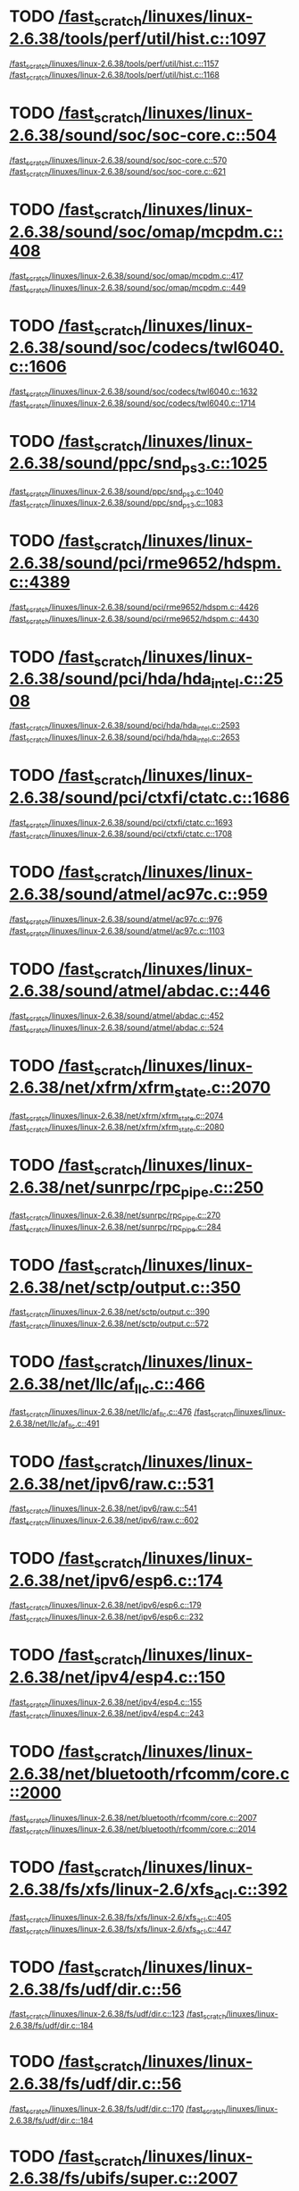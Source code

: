 * TODO [[view:/fast_scratch/linuxes/linux-2.6.38/tools/perf/util/hist.c::face=ovl-face1::linb=1097::colb=5::cole=8][/fast_scratch/linuxes/linux-2.6.38/tools/perf/util/hist.c::1097]]
[[view:/fast_scratch/linuxes/linux-2.6.38/tools/perf/util/hist.c::face=ovl-face2::linb=1157::colb=1::cole=3][/fast_scratch/linuxes/linux-2.6.38/tools/perf/util/hist.c::1157]]
[[view:/fast_scratch/linuxes/linux-2.6.38/tools/perf/util/hist.c::face=ovl-face2::linb=1168::colb=1::cole=7][/fast_scratch/linuxes/linux-2.6.38/tools/perf/util/hist.c::1168]]
* TODO [[view:/fast_scratch/linuxes/linux-2.6.38/sound/soc/soc-core.c::face=ovl-face1::linb=504::colb=2::cole=4][/fast_scratch/linuxes/linux-2.6.38/sound/soc/soc-core.c::504]]
[[view:/fast_scratch/linuxes/linux-2.6.38/sound/soc/soc-core.c::face=ovl-face2::linb=570::colb=1::cole=3][/fast_scratch/linuxes/linux-2.6.38/sound/soc/soc-core.c::570]]
[[view:/fast_scratch/linuxes/linux-2.6.38/sound/soc/soc-core.c::face=ovl-face2::linb=621::colb=1::cole=7][/fast_scratch/linuxes/linux-2.6.38/sound/soc/soc-core.c::621]]
* TODO [[view:/fast_scratch/linuxes/linux-2.6.38/sound/soc/omap/mcpdm.c::face=ovl-face1::linb=408::colb=5::cole=8][/fast_scratch/linuxes/linux-2.6.38/sound/soc/omap/mcpdm.c::408]]
[[view:/fast_scratch/linuxes/linux-2.6.38/sound/soc/omap/mcpdm.c::face=ovl-face2::linb=417::colb=1::cole=3][/fast_scratch/linuxes/linux-2.6.38/sound/soc/omap/mcpdm.c::417]]
[[view:/fast_scratch/linuxes/linux-2.6.38/sound/soc/omap/mcpdm.c::face=ovl-face2::linb=449::colb=1::cole=7][/fast_scratch/linuxes/linux-2.6.38/sound/soc/omap/mcpdm.c::449]]
* TODO [[view:/fast_scratch/linuxes/linux-2.6.38/sound/soc/codecs/twl6040.c::face=ovl-face1::linb=1606::colb=5::cole=8][/fast_scratch/linuxes/linux-2.6.38/sound/soc/codecs/twl6040.c::1606]]
[[view:/fast_scratch/linuxes/linux-2.6.38/sound/soc/codecs/twl6040.c::face=ovl-face2::linb=1632::colb=1::cole=3][/fast_scratch/linuxes/linux-2.6.38/sound/soc/codecs/twl6040.c::1632]]
[[view:/fast_scratch/linuxes/linux-2.6.38/sound/soc/codecs/twl6040.c::face=ovl-face2::linb=1714::colb=1::cole=7][/fast_scratch/linuxes/linux-2.6.38/sound/soc/codecs/twl6040.c::1714]]
* TODO [[view:/fast_scratch/linuxes/linux-2.6.38/sound/ppc/snd_ps3.c::face=ovl-face1::linb=1025::colb=1::cole=3][/fast_scratch/linuxes/linux-2.6.38/sound/ppc/snd_ps3.c::1025]]
[[view:/fast_scratch/linuxes/linux-2.6.38/sound/ppc/snd_ps3.c::face=ovl-face2::linb=1040::colb=1::cole=3][/fast_scratch/linuxes/linux-2.6.38/sound/ppc/snd_ps3.c::1040]]
[[view:/fast_scratch/linuxes/linux-2.6.38/sound/ppc/snd_ps3.c::face=ovl-face2::linb=1083::colb=1::cole=7][/fast_scratch/linuxes/linux-2.6.38/sound/ppc/snd_ps3.c::1083]]
* TODO [[view:/fast_scratch/linuxes/linux-2.6.38/sound/pci/rme9652/hdspm.c::face=ovl-face1::linb=4389::colb=1::cole=3][/fast_scratch/linuxes/linux-2.6.38/sound/pci/rme9652/hdspm.c::4389]]
[[view:/fast_scratch/linuxes/linux-2.6.38/sound/pci/rme9652/hdspm.c::face=ovl-face2::linb=4426::colb=1::cole=3][/fast_scratch/linuxes/linux-2.6.38/sound/pci/rme9652/hdspm.c::4426]]
[[view:/fast_scratch/linuxes/linux-2.6.38/sound/pci/rme9652/hdspm.c::face=ovl-face2::linb=4430::colb=2::cole=8][/fast_scratch/linuxes/linux-2.6.38/sound/pci/rme9652/hdspm.c::4430]]
* TODO [[view:/fast_scratch/linuxes/linux-2.6.38/sound/pci/hda/hda_intel.c::face=ovl-face1::linb=2508::colb=1::cole=3][/fast_scratch/linuxes/linux-2.6.38/sound/pci/hda/hda_intel.c::2508]]
[[view:/fast_scratch/linuxes/linux-2.6.38/sound/pci/hda/hda_intel.c::face=ovl-face2::linb=2593::colb=1::cole=3][/fast_scratch/linuxes/linux-2.6.38/sound/pci/hda/hda_intel.c::2593]]
[[view:/fast_scratch/linuxes/linux-2.6.38/sound/pci/hda/hda_intel.c::face=ovl-face2::linb=2653::colb=1::cole=7][/fast_scratch/linuxes/linux-2.6.38/sound/pci/hda/hda_intel.c::2653]]
* TODO [[view:/fast_scratch/linuxes/linux-2.6.38/sound/pci/ctxfi/ctatc.c::face=ovl-face1::linb=1686::colb=1::cole=3][/fast_scratch/linuxes/linux-2.6.38/sound/pci/ctxfi/ctatc.c::1686]]
[[view:/fast_scratch/linuxes/linux-2.6.38/sound/pci/ctxfi/ctatc.c::face=ovl-face2::linb=1693::colb=1::cole=3][/fast_scratch/linuxes/linux-2.6.38/sound/pci/ctxfi/ctatc.c::1693]]
[[view:/fast_scratch/linuxes/linux-2.6.38/sound/pci/ctxfi/ctatc.c::face=ovl-face2::linb=1708::colb=1::cole=7][/fast_scratch/linuxes/linux-2.6.38/sound/pci/ctxfi/ctatc.c::1708]]
* TODO [[view:/fast_scratch/linuxes/linux-2.6.38/sound/atmel/ac97c.c::face=ovl-face1::linb=959::colb=1::cole=3][/fast_scratch/linuxes/linux-2.6.38/sound/atmel/ac97c.c::959]]
[[view:/fast_scratch/linuxes/linux-2.6.38/sound/atmel/ac97c.c::face=ovl-face2::linb=976::colb=1::cole=3][/fast_scratch/linuxes/linux-2.6.38/sound/atmel/ac97c.c::976]]
[[view:/fast_scratch/linuxes/linux-2.6.38/sound/atmel/ac97c.c::face=ovl-face2::linb=1103::colb=1::cole=7][/fast_scratch/linuxes/linux-2.6.38/sound/atmel/ac97c.c::1103]]
* TODO [[view:/fast_scratch/linuxes/linux-2.6.38/sound/atmel/abdac.c::face=ovl-face1::linb=446::colb=1::cole=3][/fast_scratch/linuxes/linux-2.6.38/sound/atmel/abdac.c::446]]
[[view:/fast_scratch/linuxes/linux-2.6.38/sound/atmel/abdac.c::face=ovl-face2::linb=452::colb=1::cole=3][/fast_scratch/linuxes/linux-2.6.38/sound/atmel/abdac.c::452]]
[[view:/fast_scratch/linuxes/linux-2.6.38/sound/atmel/abdac.c::face=ovl-face2::linb=524::colb=1::cole=7][/fast_scratch/linuxes/linux-2.6.38/sound/atmel/abdac.c::524]]
* TODO [[view:/fast_scratch/linuxes/linux-2.6.38/net/xfrm/xfrm_state.c::face=ovl-face1::linb=2070::colb=1::cole=3][/fast_scratch/linuxes/linux-2.6.38/net/xfrm/xfrm_state.c::2070]]
[[view:/fast_scratch/linuxes/linux-2.6.38/net/xfrm/xfrm_state.c::face=ovl-face2::linb=2074::colb=1::cole=3][/fast_scratch/linuxes/linux-2.6.38/net/xfrm/xfrm_state.c::2074]]
[[view:/fast_scratch/linuxes/linux-2.6.38/net/xfrm/xfrm_state.c::face=ovl-face2::linb=2080::colb=1::cole=7][/fast_scratch/linuxes/linux-2.6.38/net/xfrm/xfrm_state.c::2080]]
* TODO [[view:/fast_scratch/linuxes/linux-2.6.38/net/sunrpc/rpc_pipe.c::face=ovl-face1::linb=250::colb=5::cole=8][/fast_scratch/linuxes/linux-2.6.38/net/sunrpc/rpc_pipe.c::250]]
[[view:/fast_scratch/linuxes/linux-2.6.38/net/sunrpc/rpc_pipe.c::face=ovl-face2::linb=270::colb=2::cole=4][/fast_scratch/linuxes/linux-2.6.38/net/sunrpc/rpc_pipe.c::270]]
[[view:/fast_scratch/linuxes/linux-2.6.38/net/sunrpc/rpc_pipe.c::face=ovl-face2::linb=284::colb=1::cole=7][/fast_scratch/linuxes/linux-2.6.38/net/sunrpc/rpc_pipe.c::284]]
* TODO [[view:/fast_scratch/linuxes/linux-2.6.38/net/sctp/output.c::face=ovl-face1::linb=350::colb=5::cole=8][/fast_scratch/linuxes/linux-2.6.38/net/sctp/output.c::350]]
[[view:/fast_scratch/linuxes/linux-2.6.38/net/sctp/output.c::face=ovl-face2::linb=390::colb=1::cole=3][/fast_scratch/linuxes/linux-2.6.38/net/sctp/output.c::390]]
[[view:/fast_scratch/linuxes/linux-2.6.38/net/sctp/output.c::face=ovl-face2::linb=572::colb=1::cole=7][/fast_scratch/linuxes/linux-2.6.38/net/sctp/output.c::572]]
* TODO [[view:/fast_scratch/linuxes/linux-2.6.38/net/llc/af_llc.c::face=ovl-face1::linb=466::colb=1::cole=3][/fast_scratch/linuxes/linux-2.6.38/net/llc/af_llc.c::466]]
[[view:/fast_scratch/linuxes/linux-2.6.38/net/llc/af_llc.c::face=ovl-face2::linb=476::colb=2::cole=4][/fast_scratch/linuxes/linux-2.6.38/net/llc/af_llc.c::476]]
[[view:/fast_scratch/linuxes/linux-2.6.38/net/llc/af_llc.c::face=ovl-face2::linb=491::colb=1::cole=7][/fast_scratch/linuxes/linux-2.6.38/net/llc/af_llc.c::491]]
* TODO [[view:/fast_scratch/linuxes/linux-2.6.38/net/ipv6/raw.c::face=ovl-face1::linb=531::colb=5::cole=8][/fast_scratch/linuxes/linux-2.6.38/net/ipv6/raw.c::531]]
[[view:/fast_scratch/linuxes/linux-2.6.38/net/ipv6/raw.c::face=ovl-face2::linb=541::colb=1::cole=3][/fast_scratch/linuxes/linux-2.6.38/net/ipv6/raw.c::541]]
[[view:/fast_scratch/linuxes/linux-2.6.38/net/ipv6/raw.c::face=ovl-face2::linb=602::colb=1::cole=7][/fast_scratch/linuxes/linux-2.6.38/net/ipv6/raw.c::602]]
* TODO [[view:/fast_scratch/linuxes/linux-2.6.38/net/ipv6/esp6.c::face=ovl-face1::linb=174::colb=1::cole=3][/fast_scratch/linuxes/linux-2.6.38/net/ipv6/esp6.c::174]]
[[view:/fast_scratch/linuxes/linux-2.6.38/net/ipv6/esp6.c::face=ovl-face2::linb=179::colb=1::cole=3][/fast_scratch/linuxes/linux-2.6.38/net/ipv6/esp6.c::179]]
[[view:/fast_scratch/linuxes/linux-2.6.38/net/ipv6/esp6.c::face=ovl-face2::linb=232::colb=1::cole=7][/fast_scratch/linuxes/linux-2.6.38/net/ipv6/esp6.c::232]]
* TODO [[view:/fast_scratch/linuxes/linux-2.6.38/net/ipv4/esp4.c::face=ovl-face1::linb=150::colb=1::cole=3][/fast_scratch/linuxes/linux-2.6.38/net/ipv4/esp4.c::150]]
[[view:/fast_scratch/linuxes/linux-2.6.38/net/ipv4/esp4.c::face=ovl-face2::linb=155::colb=1::cole=3][/fast_scratch/linuxes/linux-2.6.38/net/ipv4/esp4.c::155]]
[[view:/fast_scratch/linuxes/linux-2.6.38/net/ipv4/esp4.c::face=ovl-face2::linb=243::colb=1::cole=7][/fast_scratch/linuxes/linux-2.6.38/net/ipv4/esp4.c::243]]
* TODO [[view:/fast_scratch/linuxes/linux-2.6.38/net/bluetooth/rfcomm/core.c::face=ovl-face1::linb=2000::colb=1::cole=3][/fast_scratch/linuxes/linux-2.6.38/net/bluetooth/rfcomm/core.c::2000]]
[[view:/fast_scratch/linuxes/linux-2.6.38/net/bluetooth/rfcomm/core.c::face=ovl-face2::linb=2007::colb=1::cole=3][/fast_scratch/linuxes/linux-2.6.38/net/bluetooth/rfcomm/core.c::2007]]
[[view:/fast_scratch/linuxes/linux-2.6.38/net/bluetooth/rfcomm/core.c::face=ovl-face2::linb=2014::colb=1::cole=7][/fast_scratch/linuxes/linux-2.6.38/net/bluetooth/rfcomm/core.c::2014]]
* TODO [[view:/fast_scratch/linuxes/linux-2.6.38/fs/xfs/linux-2.6/xfs_acl.c::face=ovl-face1::linb=392::colb=5::cole=10][/fast_scratch/linuxes/linux-2.6.38/fs/xfs/linux-2.6/xfs_acl.c::392]]
[[view:/fast_scratch/linuxes/linux-2.6.38/fs/xfs/linux-2.6/xfs_acl.c::face=ovl-face2::linb=405::colb=1::cole=3][/fast_scratch/linuxes/linux-2.6.38/fs/xfs/linux-2.6/xfs_acl.c::405]]
[[view:/fast_scratch/linuxes/linux-2.6.38/fs/xfs/linux-2.6/xfs_acl.c::face=ovl-face2::linb=447::colb=1::cole=7][/fast_scratch/linuxes/linux-2.6.38/fs/xfs/linux-2.6/xfs_acl.c::447]]
* TODO [[view:/fast_scratch/linuxes/linux-2.6.38/fs/udf/dir.c::face=ovl-face1::linb=56::colb=13::cole=16][/fast_scratch/linuxes/linux-2.6.38/fs/udf/dir.c::56]]
[[view:/fast_scratch/linuxes/linux-2.6.38/fs/udf/dir.c::face=ovl-face2::linb=123::colb=2::cole=4][/fast_scratch/linuxes/linux-2.6.38/fs/udf/dir.c::123]]
[[view:/fast_scratch/linuxes/linux-2.6.38/fs/udf/dir.c::face=ovl-face2::linb=184::colb=1::cole=7][/fast_scratch/linuxes/linux-2.6.38/fs/udf/dir.c::184]]
* TODO [[view:/fast_scratch/linuxes/linux-2.6.38/fs/udf/dir.c::face=ovl-face1::linb=56::colb=13::cole=16][/fast_scratch/linuxes/linux-2.6.38/fs/udf/dir.c::56]]
[[view:/fast_scratch/linuxes/linux-2.6.38/fs/udf/dir.c::face=ovl-face2::linb=170::colb=2::cole=4][/fast_scratch/linuxes/linux-2.6.38/fs/udf/dir.c::170]]
[[view:/fast_scratch/linuxes/linux-2.6.38/fs/udf/dir.c::face=ovl-face2::linb=184::colb=1::cole=7][/fast_scratch/linuxes/linux-2.6.38/fs/udf/dir.c::184]]
* TODO [[view:/fast_scratch/linuxes/linux-2.6.38/fs/ubifs/super.c::face=ovl-face1::linb=2007::colb=1::cole=3][/fast_scratch/linuxes/linux-2.6.38/fs/ubifs/super.c::2007]]
[[view:/fast_scratch/linuxes/linux-2.6.38/fs/ubifs/super.c::face=ovl-face2::linb=2020::colb=1::cole=3][/fast_scratch/linuxes/linux-2.6.38/fs/ubifs/super.c::2020]]
[[view:/fast_scratch/linuxes/linux-2.6.38/fs/ubifs/super.c::face=ovl-face2::linb=2038::colb=1::cole=7][/fast_scratch/linuxes/linux-2.6.38/fs/ubifs/super.c::2038]]
* TODO [[view:/fast_scratch/linuxes/linux-2.6.38/fs/omfs/inode.c::face=ovl-face1::linb=531::colb=1::cole=3][/fast_scratch/linuxes/linux-2.6.38/fs/omfs/inode.c::531]]
[[view:/fast_scratch/linuxes/linux-2.6.38/fs/omfs/inode.c::face=ovl-face2::linb=543::colb=1::cole=3][/fast_scratch/linuxes/linux-2.6.38/fs/omfs/inode.c::543]]
[[view:/fast_scratch/linuxes/linux-2.6.38/fs/omfs/inode.c::face=ovl-face2::linb=557::colb=1::cole=7][/fast_scratch/linuxes/linux-2.6.38/fs/omfs/inode.c::557]]
* TODO [[view:/fast_scratch/linuxes/linux-2.6.38/fs/hpfs/namei.c::face=ovl-face1::linb=567::colb=1::cole=4][/fast_scratch/linuxes/linux-2.6.38/fs/hpfs/namei.c::567]]
[[view:/fast_scratch/linuxes/linux-2.6.38/fs/hpfs/namei.c::face=ovl-face2::linb=596::colb=3::cole=5][/fast_scratch/linuxes/linux-2.6.38/fs/hpfs/namei.c::596]]
[[view:/fast_scratch/linuxes/linux-2.6.38/fs/hpfs/namei.c::face=ovl-face2::linb=663::colb=1::cole=7][/fast_scratch/linuxes/linux-2.6.38/fs/hpfs/namei.c::663]]
* TODO [[view:/fast_scratch/linuxes/linux-2.6.38/fs/gfs2/quota.c::face=ovl-face1::linb=1569::colb=1::cole=3][/fast_scratch/linuxes/linux-2.6.38/fs/gfs2/quota.c::1569]]
[[view:/fast_scratch/linuxes/linux-2.6.38/fs/gfs2/quota.c::face=ovl-face2::linb=1592::colb=2::cole=4][/fast_scratch/linuxes/linux-2.6.38/fs/gfs2/quota.c::1592]]
[[view:/fast_scratch/linuxes/linux-2.6.38/fs/gfs2/quota.c::face=ovl-face2::linb=1624::colb=1::cole=7][/fast_scratch/linuxes/linux-2.6.38/fs/gfs2/quota.c::1624]]
* TODO [[view:/fast_scratch/linuxes/linux-2.6.38/fs/gfs2/acl.c::face=ovl-face1::linb=273::colb=5::cole=10][/fast_scratch/linuxes/linux-2.6.38/fs/gfs2/acl.c::273]]
[[view:/fast_scratch/linuxes/linux-2.6.38/fs/gfs2/acl.c::face=ovl-face2::linb=294::colb=1::cole=3][/fast_scratch/linuxes/linux-2.6.38/fs/gfs2/acl.c::294]]
[[view:/fast_scratch/linuxes/linux-2.6.38/fs/gfs2/acl.c::face=ovl-face2::linb=342::colb=1::cole=7][/fast_scratch/linuxes/linux-2.6.38/fs/gfs2/acl.c::342]]
* TODO [[view:/fast_scratch/linuxes/linux-2.6.38/fs/ext4/ialloc.c::face=ovl-face1::linb=1241::colb=10::cole=13][/fast_scratch/linuxes/linux-2.6.38/fs/ext4/ialloc.c::1241]]
[[view:/fast_scratch/linuxes/linux-2.6.38/fs/ext4/ialloc.c::face=ovl-face2::linb=1250::colb=1::cole=3][/fast_scratch/linuxes/linux-2.6.38/fs/ext4/ialloc.c::1250]]
[[view:/fast_scratch/linuxes/linux-2.6.38/fs/ext4/ialloc.c::face=ovl-face2::linb=1327::colb=1::cole=7][/fast_scratch/linuxes/linux-2.6.38/fs/ext4/ialloc.c::1327]]
* TODO [[view:/fast_scratch/linuxes/linux-2.6.38/fs/btrfs/tree-log.c::face=ovl-face1::linb=753::colb=5::cole=10][/fast_scratch/linuxes/linux-2.6.38/fs/btrfs/tree-log.c::753]]
[[view:/fast_scratch/linuxes/linux-2.6.38/fs/btrfs/tree-log.c::face=ovl-face2::linb=760::colb=1::cole=3][/fast_scratch/linuxes/linux-2.6.38/fs/btrfs/tree-log.c::760]]
[[view:/fast_scratch/linuxes/linux-2.6.38/fs/btrfs/tree-log.c::face=ovl-face2::linb=782::colb=1::cole=7][/fast_scratch/linuxes/linux-2.6.38/fs/btrfs/tree-log.c::782]]
* TODO [[view:/fast_scratch/linuxes/linux-2.6.38/fs/btrfs/extent_io.c::face=ovl-face1::linb=467::colb=5::cole=8][/fast_scratch/linuxes/linux-2.6.38/fs/btrfs/extent_io.c::467]]
[[view:/fast_scratch/linuxes/linux-2.6.38/fs/btrfs/extent_io.c::face=ovl-face2::linb=506::colb=1::cole=3][/fast_scratch/linuxes/linux-2.6.38/fs/btrfs/extent_io.c::506]]
[[view:/fast_scratch/linuxes/linux-2.6.38/fs/btrfs/extent_io.c::face=ovl-face2::linb=589::colb=1::cole=7][/fast_scratch/linuxes/linux-2.6.38/fs/btrfs/extent_io.c::589]]
* TODO [[view:/fast_scratch/linuxes/linux-2.6.38/fs/btrfs/extent_io.c::face=ovl-face1::linb=467::colb=5::cole=8][/fast_scratch/linuxes/linux-2.6.38/fs/btrfs/extent_io.c::467]]
[[view:/fast_scratch/linuxes/linux-2.6.38/fs/btrfs/extent_io.c::face=ovl-face2::linb=537::colb=2::cole=4][/fast_scratch/linuxes/linux-2.6.38/fs/btrfs/extent_io.c::537]]
[[view:/fast_scratch/linuxes/linux-2.6.38/fs/btrfs/extent_io.c::face=ovl-face2::linb=589::colb=1::cole=7][/fast_scratch/linuxes/linux-2.6.38/fs/btrfs/extent_io.c::589]]
* TODO [[view:/fast_scratch/linuxes/linux-2.6.38/fs/btrfs/extent_io.c::face=ovl-face1::linb=2998::colb=1::cole=3][/fast_scratch/linuxes/linux-2.6.38/fs/btrfs/extent_io.c::2998]]
[[view:/fast_scratch/linuxes/linux-2.6.38/fs/btrfs/extent_io.c::face=ovl-face2::linb=3041::colb=1::cole=3][/fast_scratch/linuxes/linux-2.6.38/fs/btrfs/extent_io.c::3041]]
[[view:/fast_scratch/linuxes/linux-2.6.38/fs/btrfs/extent_io.c::face=ovl-face2::linb=3125::colb=1::cole=7][/fast_scratch/linuxes/linux-2.6.38/fs/btrfs/extent_io.c::3125]]
* TODO [[view:/fast_scratch/linuxes/linux-2.6.38/drivers/w1/masters/mxc_w1.c::face=ovl-face1::linb=110::colb=5::cole=8][/fast_scratch/linuxes/linux-2.6.38/drivers/w1/masters/mxc_w1.c::110]]
[[view:/fast_scratch/linuxes/linux-2.6.38/drivers/w1/masters/mxc_w1.c::face=ovl-face2::linb=136::colb=1::cole=3][/fast_scratch/linuxes/linux-2.6.38/drivers/w1/masters/mxc_w1.c::136]]
[[view:/fast_scratch/linuxes/linux-2.6.38/drivers/w1/masters/mxc_w1.c::face=ovl-face2::linb=164::colb=1::cole=7][/fast_scratch/linuxes/linux-2.6.38/drivers/w1/masters/mxc_w1.c::164]]
* TODO [[view:/fast_scratch/linuxes/linux-2.6.38/drivers/virtio/virtio_pci.c::face=ovl-face1::linb=643::colb=1::cole=3][/fast_scratch/linuxes/linux-2.6.38/drivers/virtio/virtio_pci.c::643]]
[[view:/fast_scratch/linuxes/linux-2.6.38/drivers/virtio/virtio_pci.c::face=ovl-face2::linb=647::colb=1::cole=3][/fast_scratch/linuxes/linux-2.6.38/drivers/virtio/virtio_pci.c::647]]
[[view:/fast_scratch/linuxes/linux-2.6.38/drivers/virtio/virtio_pci.c::face=ovl-face2::linb=676::colb=1::cole=7][/fast_scratch/linuxes/linux-2.6.38/drivers/virtio/virtio_pci.c::676]]
* TODO [[view:/fast_scratch/linuxes/linux-2.6.38/drivers/video/sunxvr500.c::face=ovl-face1::linb=295::colb=1::cole=3][/fast_scratch/linuxes/linux-2.6.38/drivers/video/sunxvr500.c::295]]
[[view:/fast_scratch/linuxes/linux-2.6.38/drivers/video/sunxvr500.c::face=ovl-face2::linb=301::colb=1::cole=3][/fast_scratch/linuxes/linux-2.6.38/drivers/video/sunxvr500.c::301]]
[[view:/fast_scratch/linuxes/linux-2.6.38/drivers/video/sunxvr500.c::face=ovl-face2::linb=388::colb=1::cole=7][/fast_scratch/linuxes/linux-2.6.38/drivers/video/sunxvr500.c::388]]
* TODO [[view:/fast_scratch/linuxes/linux-2.6.38/drivers/video/sunxvr500.c::face=ovl-face1::linb=323::colb=1::cole=3][/fast_scratch/linuxes/linux-2.6.38/drivers/video/sunxvr500.c::323]]
[[view:/fast_scratch/linuxes/linux-2.6.38/drivers/video/sunxvr500.c::face=ovl-face2::linb=346::colb=1::cole=3][/fast_scratch/linuxes/linux-2.6.38/drivers/video/sunxvr500.c::346]]
[[view:/fast_scratch/linuxes/linux-2.6.38/drivers/video/sunxvr500.c::face=ovl-face2::linb=388::colb=1::cole=7][/fast_scratch/linuxes/linux-2.6.38/drivers/video/sunxvr500.c::388]]
* TODO [[view:/fast_scratch/linuxes/linux-2.6.38/drivers/video/sunxvr2500.c::face=ovl-face1::linb=160::colb=1::cole=3][/fast_scratch/linuxes/linux-2.6.38/drivers/video/sunxvr2500.c::160]]
[[view:/fast_scratch/linuxes/linux-2.6.38/drivers/video/sunxvr2500.c::face=ovl-face2::linb=184::colb=1::cole=3][/fast_scratch/linuxes/linux-2.6.38/drivers/video/sunxvr2500.c::184]]
[[view:/fast_scratch/linuxes/linux-2.6.38/drivers/video/sunxvr2500.c::face=ovl-face2::linb=217::colb=1::cole=7][/fast_scratch/linuxes/linux-2.6.38/drivers/video/sunxvr2500.c::217]]
* TODO [[view:/fast_scratch/linuxes/linux-2.6.38/drivers/video/sunxvr1000.c::face=ovl-face1::linb=136::colb=1::cole=3][/fast_scratch/linuxes/linux-2.6.38/drivers/video/sunxvr1000.c::136]]
[[view:/fast_scratch/linuxes/linux-2.6.38/drivers/video/sunxvr1000.c::face=ovl-face2::linb=145::colb=1::cole=3][/fast_scratch/linuxes/linux-2.6.38/drivers/video/sunxvr1000.c::145]]
[[view:/fast_scratch/linuxes/linux-2.6.38/drivers/video/sunxvr1000.c::face=ovl-face2::linb=172::colb=1::cole=7][/fast_scratch/linuxes/linux-2.6.38/drivers/video/sunxvr1000.c::172]]
* TODO [[view:/fast_scratch/linuxes/linux-2.6.38/drivers/video/s3c-fb.c::face=ovl-face1::linb=1313::colb=5::cole=8][/fast_scratch/linuxes/linux-2.6.38/drivers/video/s3c-fb.c::1313]]
[[view:/fast_scratch/linuxes/linux-2.6.38/drivers/video/s3c-fb.c::face=ovl-face2::linb=1341::colb=1::cole=3][/fast_scratch/linuxes/linux-2.6.38/drivers/video/s3c-fb.c::1341]]
[[view:/fast_scratch/linuxes/linux-2.6.38/drivers/video/s3c-fb.c::face=ovl-face2::linb=1451::colb=1::cole=7][/fast_scratch/linuxes/linux-2.6.38/drivers/video/s3c-fb.c::1451]]
* TODO [[view:/fast_scratch/linuxes/linux-2.6.38/drivers/video/ps3fb.c::face=ovl-face1::linb=992::colb=1::cole=3][/fast_scratch/linuxes/linux-2.6.38/drivers/video/ps3fb.c::992]]
[[view:/fast_scratch/linuxes/linux-2.6.38/drivers/video/ps3fb.c::face=ovl-face2::linb=1035::colb=1::cole=3][/fast_scratch/linuxes/linux-2.6.38/drivers/video/ps3fb.c::1035]]
[[view:/fast_scratch/linuxes/linux-2.6.38/drivers/video/ps3fb.c::face=ovl-face2::linb=1209::colb=1::cole=7][/fast_scratch/linuxes/linux-2.6.38/drivers/video/ps3fb.c::1209]]
* TODO [[view:/fast_scratch/linuxes/linux-2.6.38/drivers/video/ps3fb.c::face=ovl-face1::linb=992::colb=1::cole=3][/fast_scratch/linuxes/linux-2.6.38/drivers/video/ps3fb.c::992]]
[[view:/fast_scratch/linuxes/linux-2.6.38/drivers/video/ps3fb.c::face=ovl-face2::linb=1046::colb=1::cole=3][/fast_scratch/linuxes/linux-2.6.38/drivers/video/ps3fb.c::1046]]
[[view:/fast_scratch/linuxes/linux-2.6.38/drivers/video/ps3fb.c::face=ovl-face2::linb=1209::colb=1::cole=7][/fast_scratch/linuxes/linux-2.6.38/drivers/video/ps3fb.c::1209]]
* TODO [[view:/fast_scratch/linuxes/linux-2.6.38/drivers/video/ps3fb.c::face=ovl-face1::linb=1086::colb=1::cole=3][/fast_scratch/linuxes/linux-2.6.38/drivers/video/ps3fb.c::1086]]
[[view:/fast_scratch/linuxes/linux-2.6.38/drivers/video/ps3fb.c::face=ovl-face2::linb=1125::colb=1::cole=3][/fast_scratch/linuxes/linux-2.6.38/drivers/video/ps3fb.c::1125]]
[[view:/fast_scratch/linuxes/linux-2.6.38/drivers/video/ps3fb.c::face=ovl-face2::linb=1209::colb=1::cole=7][/fast_scratch/linuxes/linux-2.6.38/drivers/video/ps3fb.c::1209]]
* TODO [[view:/fast_scratch/linuxes/linux-2.6.38/drivers/video/imxfb.c::face=ovl-face1::linb=778::colb=1::cole=3][/fast_scratch/linuxes/linux-2.6.38/drivers/video/imxfb.c::778]]
[[view:/fast_scratch/linuxes/linux-2.6.38/drivers/video/imxfb.c::face=ovl-face2::linb=796::colb=1::cole=3][/fast_scratch/linuxes/linux-2.6.38/drivers/video/imxfb.c::796]]
[[view:/fast_scratch/linuxes/linux-2.6.38/drivers/video/imxfb.c::face=ovl-face2::linb=884::colb=1::cole=7][/fast_scratch/linuxes/linux-2.6.38/drivers/video/imxfb.c::884]]
* TODO [[view:/fast_scratch/linuxes/linux-2.6.38/drivers/video/cyber2000fb.c::face=ovl-face1::linb=1585::colb=1::cole=3][/fast_scratch/linuxes/linux-2.6.38/drivers/video/cyber2000fb.c::1585]]
[[view:/fast_scratch/linuxes/linux-2.6.38/drivers/video/cyber2000fb.c::face=ovl-face2::linb=1590::colb=1::cole=3][/fast_scratch/linuxes/linux-2.6.38/drivers/video/cyber2000fb.c::1590]]
[[view:/fast_scratch/linuxes/linux-2.6.38/drivers/video/cyber2000fb.c::face=ovl-face2::linb=1643::colb=1::cole=7][/fast_scratch/linuxes/linux-2.6.38/drivers/video/cyber2000fb.c::1643]]
* TODO [[view:/fast_scratch/linuxes/linux-2.6.38/drivers/video/atmel_lcdfb.c::face=ovl-face1::linb=897::colb=2::cole=4][/fast_scratch/linuxes/linux-2.6.38/drivers/video/atmel_lcdfb.c::897]]
[[view:/fast_scratch/linuxes/linux-2.6.38/drivers/video/atmel_lcdfb.c::face=ovl-face2::linb=914::colb=1::cole=3][/fast_scratch/linuxes/linux-2.6.38/drivers/video/atmel_lcdfb.c::914]]
[[view:/fast_scratch/linuxes/linux-2.6.38/drivers/video/atmel_lcdfb.c::face=ovl-face2::linb=1006::colb=1::cole=7][/fast_scratch/linuxes/linux-2.6.38/drivers/video/atmel_lcdfb.c::1006]]
* TODO [[view:/fast_scratch/linuxes/linux-2.6.38/drivers/video/mb862xx/mb862xxfb.c::face=ovl-face1::linb=893::colb=1::cole=3][/fast_scratch/linuxes/linux-2.6.38/drivers/video/mb862xx/mb862xxfb.c::893]]
[[view:/fast_scratch/linuxes/linux-2.6.38/drivers/video/mb862xx/mb862xxfb.c::face=ovl-face2::linb=920::colb=1::cole=3][/fast_scratch/linuxes/linux-2.6.38/drivers/video/mb862xx/mb862xxfb.c::920]]
[[view:/fast_scratch/linuxes/linux-2.6.38/drivers/video/mb862xx/mb862xxfb.c::face=ovl-face2::linb=990::colb=1::cole=7][/fast_scratch/linuxes/linux-2.6.38/drivers/video/mb862xx/mb862xxfb.c::990]]
* TODO [[view:/fast_scratch/linuxes/linux-2.6.38/drivers/video/backlight/l4f00242t03.c::face=ovl-face1::linb=201::colb=1::cole=3][/fast_scratch/linuxes/linux-2.6.38/drivers/video/backlight/l4f00242t03.c::201]]
[[view:/fast_scratch/linuxes/linux-2.6.38/drivers/video/backlight/l4f00242t03.c::face=ovl-face2::linb=207::colb=2::cole=4][/fast_scratch/linuxes/linux-2.6.38/drivers/video/backlight/l4f00242t03.c::207]]
[[view:/fast_scratch/linuxes/linux-2.6.38/drivers/video/backlight/l4f00242t03.c::face=ovl-face2::linb=253::colb=1::cole=7][/fast_scratch/linuxes/linux-2.6.38/drivers/video/backlight/l4f00242t03.c::253]]
* TODO [[view:/fast_scratch/linuxes/linux-2.6.38/drivers/video/backlight/l4f00242t03.c::face=ovl-face1::linb=201::colb=1::cole=3][/fast_scratch/linuxes/linux-2.6.38/drivers/video/backlight/l4f00242t03.c::201]]
[[view:/fast_scratch/linuxes/linux-2.6.38/drivers/video/backlight/l4f00242t03.c::face=ovl-face2::linb=217::colb=2::cole=4][/fast_scratch/linuxes/linux-2.6.38/drivers/video/backlight/l4f00242t03.c::217]]
[[view:/fast_scratch/linuxes/linux-2.6.38/drivers/video/backlight/l4f00242t03.c::face=ovl-face2::linb=253::colb=1::cole=7][/fast_scratch/linuxes/linux-2.6.38/drivers/video/backlight/l4f00242t03.c::253]]
* TODO [[view:/fast_scratch/linuxes/linux-2.6.38/drivers/usb/wusbcore/wa-hc.c::face=ovl-face1::linb=41::colb=1::cole=3][/fast_scratch/linuxes/linux-2.6.38/drivers/usb/wusbcore/wa-hc.c::41]]
[[view:/fast_scratch/linuxes/linux-2.6.38/drivers/usb/wusbcore/wa-hc.c::face=ovl-face2::linb=48::colb=1::cole=3][/fast_scratch/linuxes/linux-2.6.38/drivers/usb/wusbcore/wa-hc.c::48]]
[[view:/fast_scratch/linuxes/linux-2.6.38/drivers/usb/wusbcore/wa-hc.c::face=ovl-face2::linb=63::colb=1::cole=7][/fast_scratch/linuxes/linux-2.6.38/drivers/usb/wusbcore/wa-hc.c::63]]
* TODO [[view:/fast_scratch/linuxes/linux-2.6.38/drivers/usb/serial/mos7720.c::face=ovl-face1::linb=1268::colb=5::cole=15][/fast_scratch/linuxes/linux-2.6.38/drivers/usb/serial/mos7720.c::1268]]
[[view:/fast_scratch/linuxes/linux-2.6.38/drivers/usb/serial/mos7720.c::face=ovl-face2::linb=1306::colb=2::cole=4][/fast_scratch/linuxes/linux-2.6.38/drivers/usb/serial/mos7720.c::1306]]
[[view:/fast_scratch/linuxes/linux-2.6.38/drivers/usb/serial/mos7720.c::face=ovl-face2::linb=1336::colb=1::cole=7][/fast_scratch/linuxes/linux-2.6.38/drivers/usb/serial/mos7720.c::1336]]
* TODO [[view:/fast_scratch/linuxes/linux-2.6.38/drivers/usb/serial/io_ti.c::face=ovl-face1::linb=506::colb=5::cole=15][/fast_scratch/linuxes/linux-2.6.38/drivers/usb/serial/io_ti.c::506]]
[[view:/fast_scratch/linuxes/linux-2.6.38/drivers/usb/serial/io_ti.c::face=ovl-face2::linb=524::colb=1::cole=3][/fast_scratch/linuxes/linux-2.6.38/drivers/usb/serial/io_ti.c::524]]
[[view:/fast_scratch/linuxes/linux-2.6.38/drivers/usb/serial/io_ti.c::face=ovl-face2::linb=550::colb=1::cole=7][/fast_scratch/linuxes/linux-2.6.38/drivers/usb/serial/io_ti.c::550]]
* TODO [[view:/fast_scratch/linuxes/linux-2.6.38/drivers/usb/serial/io_ti.c::face=ovl-face1::linb=506::colb=5::cole=15][/fast_scratch/linuxes/linux-2.6.38/drivers/usb/serial/io_ti.c::506]]
[[view:/fast_scratch/linuxes/linux-2.6.38/drivers/usb/serial/io_ti.c::face=ovl-face2::linb=533::colb=1::cole=3][/fast_scratch/linuxes/linux-2.6.38/drivers/usb/serial/io_ti.c::533]]
[[view:/fast_scratch/linuxes/linux-2.6.38/drivers/usb/serial/io_ti.c::face=ovl-face2::linb=550::colb=1::cole=7][/fast_scratch/linuxes/linux-2.6.38/drivers/usb/serial/io_ti.c::550]]
* TODO [[view:/fast_scratch/linuxes/linux-2.6.38/drivers/usb/host/ehci-w90x900.c::face=ovl-face1::linb=27::colb=5::cole=11][/fast_scratch/linuxes/linux-2.6.38/drivers/usb/host/ehci-w90x900.c::27]]
[[view:/fast_scratch/linuxes/linux-2.6.38/drivers/usb/host/ehci-w90x900.c::face=ovl-face2::linb=78::colb=1::cole=3][/fast_scratch/linuxes/linux-2.6.38/drivers/usb/host/ehci-w90x900.c::78]]
[[view:/fast_scratch/linuxes/linux-2.6.38/drivers/usb/host/ehci-w90x900.c::face=ovl-face2::linb=95::colb=1::cole=7][/fast_scratch/linuxes/linux-2.6.38/drivers/usb/host/ehci-w90x900.c::95]]
* TODO [[view:/fast_scratch/linuxes/linux-2.6.38/drivers/usb/host/ehci-w90x900.c::face=ovl-face1::linb=27::colb=5::cole=11][/fast_scratch/linuxes/linux-2.6.38/drivers/usb/host/ehci-w90x900.c::27]]
[[view:/fast_scratch/linuxes/linux-2.6.38/drivers/usb/host/ehci-w90x900.c::face=ovl-face2::linb=78::colb=1::cole=3][/fast_scratch/linuxes/linux-2.6.38/drivers/usb/host/ehci-w90x900.c::78]]
[[view:/fast_scratch/linuxes/linux-2.6.38/drivers/usb/host/ehci-w90x900.c::face=ovl-face2::linb=95::colb=1::cole=7][/fast_scratch/linuxes/linux-2.6.38/drivers/usb/host/ehci-w90x900.c::95]]
* TODO [[view:/fast_scratch/linuxes/linux-2.6.38/drivers/usb/gadget/f_obex.c::face=ovl-face1::linb=324::colb=1::cole=3][/fast_scratch/linuxes/linux-2.6.38/drivers/usb/gadget/f_obex.c::324]]
[[view:/fast_scratch/linuxes/linux-2.6.38/drivers/usb/gadget/f_obex.c::face=ovl-face2::linb=335::colb=1::cole=3][/fast_scratch/linuxes/linux-2.6.38/drivers/usb/gadget/f_obex.c::335]]
[[view:/fast_scratch/linuxes/linux-2.6.38/drivers/usb/gadget/f_obex.c::face=ovl-face2::linb=401::colb=1::cole=7][/fast_scratch/linuxes/linux-2.6.38/drivers/usb/gadget/f_obex.c::401]]
* TODO [[view:/fast_scratch/linuxes/linux-2.6.38/drivers/usb/gadget/f_obex.c::face=ovl-face1::linb=324::colb=1::cole=3][/fast_scratch/linuxes/linux-2.6.38/drivers/usb/gadget/f_obex.c::324]]
[[view:/fast_scratch/linuxes/linux-2.6.38/drivers/usb/gadget/f_obex.c::face=ovl-face2::linb=341::colb=1::cole=3][/fast_scratch/linuxes/linux-2.6.38/drivers/usb/gadget/f_obex.c::341]]
[[view:/fast_scratch/linuxes/linux-2.6.38/drivers/usb/gadget/f_obex.c::face=ovl-face2::linb=401::colb=1::cole=7][/fast_scratch/linuxes/linux-2.6.38/drivers/usb/gadget/f_obex.c::401]]
* TODO [[view:/fast_scratch/linuxes/linux-2.6.38/drivers/usb/gadget/s3c2410_udc.c::face=ovl-face1::linb=1878::colb=2::cole=4][/fast_scratch/linuxes/linux-2.6.38/drivers/usb/gadget/s3c2410_udc.c::1878]]
[[view:/fast_scratch/linuxes/linux-2.6.38/drivers/usb/gadget/s3c2410_udc.c::face=ovl-face2::linb=1884::colb=2::cole=4][/fast_scratch/linuxes/linux-2.6.38/drivers/usb/gadget/s3c2410_udc.c::1884]]
[[view:/fast_scratch/linuxes/linux-2.6.38/drivers/usb/gadget/s3c2410_udc.c::face=ovl-face2::linb=1928::colb=1::cole=7][/fast_scratch/linuxes/linux-2.6.38/drivers/usb/gadget/s3c2410_udc.c::1928]]
* TODO [[view:/fast_scratch/linuxes/linux-2.6.38/drivers/usb/gadget/r8a66597-udc.c::face=ovl-face1::linb=1606::colb=1::cole=3][/fast_scratch/linuxes/linux-2.6.38/drivers/usb/gadget/r8a66597-udc.c::1606]]
[[view:/fast_scratch/linuxes/linux-2.6.38/drivers/usb/gadget/r8a66597-udc.c::face=ovl-face2::linb=1642::colb=1::cole=3][/fast_scratch/linuxes/linux-2.6.38/drivers/usb/gadget/r8a66597-udc.c::1642]]
[[view:/fast_scratch/linuxes/linux-2.6.38/drivers/usb/gadget/r8a66597-udc.c::face=ovl-face2::linb=1670::colb=1::cole=7][/fast_scratch/linuxes/linux-2.6.38/drivers/usb/gadget/r8a66597-udc.c::1670]]
* TODO [[view:/fast_scratch/linuxes/linux-2.6.38/drivers/usb/gadget/f_obex.c::face=ovl-face1::linb=324::colb=1::cole=3][/fast_scratch/linuxes/linux-2.6.38/drivers/usb/gadget/f_obex.c::324]]
[[view:/fast_scratch/linuxes/linux-2.6.38/drivers/usb/gadget/f_obex.c::face=ovl-face2::linb=335::colb=1::cole=3][/fast_scratch/linuxes/linux-2.6.38/drivers/usb/gadget/f_obex.c::335]]
[[view:/fast_scratch/linuxes/linux-2.6.38/drivers/usb/gadget/f_obex.c::face=ovl-face2::linb=401::colb=1::cole=7][/fast_scratch/linuxes/linux-2.6.38/drivers/usb/gadget/f_obex.c::401]]
* TODO [[view:/fast_scratch/linuxes/linux-2.6.38/drivers/usb/gadget/f_obex.c::face=ovl-face1::linb=324::colb=1::cole=3][/fast_scratch/linuxes/linux-2.6.38/drivers/usb/gadget/f_obex.c::324]]
[[view:/fast_scratch/linuxes/linux-2.6.38/drivers/usb/gadget/f_obex.c::face=ovl-face2::linb=341::colb=1::cole=3][/fast_scratch/linuxes/linux-2.6.38/drivers/usb/gadget/f_obex.c::341]]
[[view:/fast_scratch/linuxes/linux-2.6.38/drivers/usb/gadget/f_obex.c::face=ovl-face2::linb=401::colb=1::cole=7][/fast_scratch/linuxes/linux-2.6.38/drivers/usb/gadget/f_obex.c::401]]
* TODO [[view:/fast_scratch/linuxes/linux-2.6.38/drivers/usb/gadget/m66592-udc.c::face=ovl-face1::linb=1640::colb=1::cole=3][/fast_scratch/linuxes/linux-2.6.38/drivers/usb/gadget/m66592-udc.c::1640]]
[[view:/fast_scratch/linuxes/linux-2.6.38/drivers/usb/gadget/m66592-udc.c::face=ovl-face2::linb=1688::colb=1::cole=3][/fast_scratch/linuxes/linux-2.6.38/drivers/usb/gadget/m66592-udc.c::1688]]
[[view:/fast_scratch/linuxes/linux-2.6.38/drivers/usb/gadget/m66592-udc.c::face=ovl-face2::linb=1715::colb=1::cole=7][/fast_scratch/linuxes/linux-2.6.38/drivers/usb/gadget/m66592-udc.c::1715]]
* TODO [[view:/fast_scratch/linuxes/linux-2.6.38/drivers/usb/gadget/f_obex.c::face=ovl-face1::linb=324::colb=1::cole=3][/fast_scratch/linuxes/linux-2.6.38/drivers/usb/gadget/f_obex.c::324]]
[[view:/fast_scratch/linuxes/linux-2.6.38/drivers/usb/gadget/f_obex.c::face=ovl-face2::linb=335::colb=1::cole=3][/fast_scratch/linuxes/linux-2.6.38/drivers/usb/gadget/f_obex.c::335]]
[[view:/fast_scratch/linuxes/linux-2.6.38/drivers/usb/gadget/f_obex.c::face=ovl-face2::linb=401::colb=1::cole=7][/fast_scratch/linuxes/linux-2.6.38/drivers/usb/gadget/f_obex.c::401]]
* TODO [[view:/fast_scratch/linuxes/linux-2.6.38/drivers/usb/gadget/f_obex.c::face=ovl-face1::linb=324::colb=1::cole=3][/fast_scratch/linuxes/linux-2.6.38/drivers/usb/gadget/f_obex.c::324]]
[[view:/fast_scratch/linuxes/linux-2.6.38/drivers/usb/gadget/f_obex.c::face=ovl-face2::linb=341::colb=1::cole=3][/fast_scratch/linuxes/linux-2.6.38/drivers/usb/gadget/f_obex.c::341]]
[[view:/fast_scratch/linuxes/linux-2.6.38/drivers/usb/gadget/f_obex.c::face=ovl-face2::linb=401::colb=1::cole=7][/fast_scratch/linuxes/linux-2.6.38/drivers/usb/gadget/f_obex.c::401]]
* TODO [[view:/fast_scratch/linuxes/linux-2.6.38/drivers/tty/serial/icom.c::face=ovl-face1::linb=1545::colb=1::cole=3][/fast_scratch/linuxes/linux-2.6.38/drivers/tty/serial/icom.c::1545]]
[[view:/fast_scratch/linuxes/linux-2.6.38/drivers/tty/serial/icom.c::face=ovl-face2::linb=1552::colb=1::cole=3][/fast_scratch/linuxes/linux-2.6.38/drivers/tty/serial/icom.c::1552]]
[[view:/fast_scratch/linuxes/linux-2.6.38/drivers/tty/serial/icom.c::face=ovl-face2::linb=1597::colb=1::cole=7][/fast_scratch/linuxes/linux-2.6.38/drivers/tty/serial/icom.c::1597]]
* TODO [[view:/fast_scratch/linuxes/linux-2.6.38/drivers/tty/hvc/hvc_iseries.c::face=ovl-face1::linb=147::colb=5::cole=9][/fast_scratch/linuxes/linux-2.6.38/drivers/tty/hvc/hvc_iseries.c::147]]
[[view:/fast_scratch/linuxes/linux-2.6.38/drivers/tty/hvc/hvc_iseries.c::face=ovl-face2::linb=163::colb=1::cole=3][/fast_scratch/linuxes/linux-2.6.38/drivers/tty/hvc/hvc_iseries.c::163]]
[[view:/fast_scratch/linuxes/linux-2.6.38/drivers/tty/hvc/hvc_iseries.c::face=ovl-face2::linb=197::colb=1::cole=7][/fast_scratch/linuxes/linux-2.6.38/drivers/tty/hvc/hvc_iseries.c::197]]
* TODO [[view:/fast_scratch/linuxes/linux-2.6.38/drivers/staging/vme/devices/vme_user.c::face=ovl-face1::linb=711::colb=1::cole=3][/fast_scratch/linuxes/linux-2.6.38/drivers/staging/vme/devices/vme_user.c::711]]
[[view:/fast_scratch/linuxes/linux-2.6.38/drivers/staging/vme/devices/vme_user.c::face=ovl-face2::linb=725::colb=2::cole=4][/fast_scratch/linuxes/linux-2.6.38/drivers/staging/vme/devices/vme_user.c::725]]
[[view:/fast_scratch/linuxes/linux-2.6.38/drivers/staging/vme/devices/vme_user.c::face=ovl-face2::linb=842::colb=1::cole=7][/fast_scratch/linuxes/linux-2.6.38/drivers/staging/vme/devices/vme_user.c::842]]
* TODO [[view:/fast_scratch/linuxes/linux-2.6.38/drivers/staging/vme/devices/vme_user.c::face=ovl-face1::linb=711::colb=1::cole=3][/fast_scratch/linuxes/linux-2.6.38/drivers/staging/vme/devices/vme_user.c::711]]
[[view:/fast_scratch/linuxes/linux-2.6.38/drivers/staging/vme/devices/vme_user.c::face=ovl-face2::linb=751::colb=2::cole=4][/fast_scratch/linuxes/linux-2.6.38/drivers/staging/vme/devices/vme_user.c::751]]
[[view:/fast_scratch/linuxes/linux-2.6.38/drivers/staging/vme/devices/vme_user.c::face=ovl-face2::linb=842::colb=1::cole=7][/fast_scratch/linuxes/linux-2.6.38/drivers/staging/vme/devices/vme_user.c::842]]
* TODO [[view:/fast_scratch/linuxes/linux-2.6.38/drivers/staging/slicoss/slicoss.c::face=ovl-face1::linb=3879::colb=1::cole=3][/fast_scratch/linuxes/linux-2.6.38/drivers/staging/slicoss/slicoss.c::3879]]
[[view:/fast_scratch/linuxes/linux-2.6.38/drivers/staging/slicoss/slicoss.c::face=ovl-face2::linb=3907::colb=1::cole=3][/fast_scratch/linuxes/linux-2.6.38/drivers/staging/slicoss/slicoss.c::3907]]
[[view:/fast_scratch/linuxes/linux-2.6.38/drivers/staging/slicoss/slicoss.c::face=ovl-face2::linb=3971::colb=1::cole=7][/fast_scratch/linuxes/linux-2.6.38/drivers/staging/slicoss/slicoss.c::3971]]
* TODO [[view:/fast_scratch/linuxes/linux-2.6.38/drivers/staging/slicoss/slicoss.c::face=ovl-face1::linb=3879::colb=1::cole=3][/fast_scratch/linuxes/linux-2.6.38/drivers/staging/slicoss/slicoss.c::3879]]
[[view:/fast_scratch/linuxes/linux-2.6.38/drivers/staging/slicoss/slicoss.c::face=ovl-face2::linb=3921::colb=1::cole=3][/fast_scratch/linuxes/linux-2.6.38/drivers/staging/slicoss/slicoss.c::3921]]
[[view:/fast_scratch/linuxes/linux-2.6.38/drivers/staging/slicoss/slicoss.c::face=ovl-face2::linb=3971::colb=1::cole=7][/fast_scratch/linuxes/linux-2.6.38/drivers/staging/slicoss/slicoss.c::3971]]
* TODO [[view:/fast_scratch/linuxes/linux-2.6.38/drivers/staging/pohmelfs/config.c::face=ovl-face1::linb=336::colb=5::cole=8][/fast_scratch/linuxes/linux-2.6.38/drivers/staging/pohmelfs/config.c::336]]
[[view:/fast_scratch/linuxes/linux-2.6.38/drivers/staging/pohmelfs/config.c::face=ovl-face2::linb=346::colb=2::cole=4][/fast_scratch/linuxes/linux-2.6.38/drivers/staging/pohmelfs/config.c::346]]
[[view:/fast_scratch/linuxes/linux-2.6.38/drivers/staging/pohmelfs/config.c::face=ovl-face2::linb=369::colb=1::cole=7][/fast_scratch/linuxes/linux-2.6.38/drivers/staging/pohmelfs/config.c::369]]
* TODO [[view:/fast_scratch/linuxes/linux-2.6.38/drivers/staging/intel_sst/intelmid.c::face=ovl-face1::linb=1112::colb=1::cole=3][/fast_scratch/linuxes/linux-2.6.38/drivers/staging/intel_sst/intelmid.c::1112]]
[[view:/fast_scratch/linuxes/linux-2.6.38/drivers/staging/intel_sst/intelmid.c::face=ovl-face2::linb=1122::colb=1::cole=3][/fast_scratch/linuxes/linux-2.6.38/drivers/staging/intel_sst/intelmid.c::1122]]
[[view:/fast_scratch/linuxes/linux-2.6.38/drivers/staging/intel_sst/intelmid.c::face=ovl-face2::linb=1155::colb=1::cole=7][/fast_scratch/linuxes/linux-2.6.38/drivers/staging/intel_sst/intelmid.c::1155]]
* TODO [[view:/fast_scratch/linuxes/linux-2.6.38/drivers/staging/intel_sst/intel_sst.c::face=ovl-face1::linb=173::colb=8::cole=11][/fast_scratch/linuxes/linux-2.6.38/drivers/staging/intel_sst/intel_sst.c::173]]
[[view:/fast_scratch/linuxes/linux-2.6.38/drivers/staging/intel_sst/intel_sst.c::face=ovl-face2::linb=213::colb=1::cole=3][/fast_scratch/linuxes/linux-2.6.38/drivers/staging/intel_sst/intel_sst.c::213]]
[[view:/fast_scratch/linuxes/linux-2.6.38/drivers/staging/intel_sst/intel_sst.c::face=ovl-face2::linb=359::colb=1::cole=7][/fast_scratch/linuxes/linux-2.6.38/drivers/staging/intel_sst/intel_sst.c::359]]
* TODO [[view:/fast_scratch/linuxes/linux-2.6.38/drivers/staging/intel_sst/intel_sst.c::face=ovl-face1::linb=173::colb=8::cole=11][/fast_scratch/linuxes/linux-2.6.38/drivers/staging/intel_sst/intel_sst.c::173]]
[[view:/fast_scratch/linuxes/linux-2.6.38/drivers/staging/intel_sst/intel_sst.c::face=ovl-face2::linb=216::colb=1::cole=3][/fast_scratch/linuxes/linux-2.6.38/drivers/staging/intel_sst/intel_sst.c::216]]
[[view:/fast_scratch/linuxes/linux-2.6.38/drivers/staging/intel_sst/intel_sst.c::face=ovl-face2::linb=359::colb=1::cole=7][/fast_scratch/linuxes/linux-2.6.38/drivers/staging/intel_sst/intel_sst.c::359]]
* TODO [[view:/fast_scratch/linuxes/linux-2.6.38/drivers/staging/intel_sst/intel_sst.c::face=ovl-face1::linb=173::colb=8::cole=11][/fast_scratch/linuxes/linux-2.6.38/drivers/staging/intel_sst/intel_sst.c::173]]
[[view:/fast_scratch/linuxes/linux-2.6.38/drivers/staging/intel_sst/intel_sst.c::face=ovl-face2::linb=219::colb=1::cole=3][/fast_scratch/linuxes/linux-2.6.38/drivers/staging/intel_sst/intel_sst.c::219]]
[[view:/fast_scratch/linuxes/linux-2.6.38/drivers/staging/intel_sst/intel_sst.c::face=ovl-face2::linb=359::colb=1::cole=7][/fast_scratch/linuxes/linux-2.6.38/drivers/staging/intel_sst/intel_sst.c::359]]
* TODO [[view:/fast_scratch/linuxes/linux-2.6.38/drivers/staging/intel_sst/intel_sst.c::face=ovl-face1::linb=173::colb=8::cole=11][/fast_scratch/linuxes/linux-2.6.38/drivers/staging/intel_sst/intel_sst.c::173]]
[[view:/fast_scratch/linuxes/linux-2.6.38/drivers/staging/intel_sst/intel_sst.c::face=ovl-face2::linb=222::colb=1::cole=3][/fast_scratch/linuxes/linux-2.6.38/drivers/staging/intel_sst/intel_sst.c::222]]
[[view:/fast_scratch/linuxes/linux-2.6.38/drivers/staging/intel_sst/intel_sst.c::face=ovl-face2::linb=359::colb=1::cole=7][/fast_scratch/linuxes/linux-2.6.38/drivers/staging/intel_sst/intel_sst.c::359]]
* TODO [[view:/fast_scratch/linuxes/linux-2.6.38/drivers/staging/intel_sst/intel_sst.c::face=ovl-face1::linb=271::colb=1::cole=3][/fast_scratch/linuxes/linux-2.6.38/drivers/staging/intel_sst/intel_sst.c::271]]
[[view:/fast_scratch/linuxes/linux-2.6.38/drivers/staging/intel_sst/intel_sst.c::face=ovl-face2::linb=277::colb=1::cole=3][/fast_scratch/linuxes/linux-2.6.38/drivers/staging/intel_sst/intel_sst.c::277]]
[[view:/fast_scratch/linuxes/linux-2.6.38/drivers/staging/intel_sst/intel_sst.c::face=ovl-face2::linb=359::colb=1::cole=7][/fast_scratch/linuxes/linux-2.6.38/drivers/staging/intel_sst/intel_sst.c::359]]
* TODO [[view:/fast_scratch/linuxes/linux-2.6.38/drivers/staging/intel_sst/intel_sst.c::face=ovl-face1::linb=271::colb=1::cole=3][/fast_scratch/linuxes/linux-2.6.38/drivers/staging/intel_sst/intel_sst.c::271]]
[[view:/fast_scratch/linuxes/linux-2.6.38/drivers/staging/intel_sst/intel_sst.c::face=ovl-face2::linb=283::colb=1::cole=3][/fast_scratch/linuxes/linux-2.6.38/drivers/staging/intel_sst/intel_sst.c::283]]
[[view:/fast_scratch/linuxes/linux-2.6.38/drivers/staging/intel_sst/intel_sst.c::face=ovl-face2::linb=359::colb=1::cole=7][/fast_scratch/linuxes/linux-2.6.38/drivers/staging/intel_sst/intel_sst.c::359]]
* TODO [[view:/fast_scratch/linuxes/linux-2.6.38/drivers/staging/intel_sst/intel_sst.c::face=ovl-face1::linb=271::colb=1::cole=3][/fast_scratch/linuxes/linux-2.6.38/drivers/staging/intel_sst/intel_sst.c::271]]
[[view:/fast_scratch/linuxes/linux-2.6.38/drivers/staging/intel_sst/intel_sst.c::face=ovl-face2::linb=289::colb=1::cole=3][/fast_scratch/linuxes/linux-2.6.38/drivers/staging/intel_sst/intel_sst.c::289]]
[[view:/fast_scratch/linuxes/linux-2.6.38/drivers/staging/intel_sst/intel_sst.c::face=ovl-face2::linb=359::colb=1::cole=7][/fast_scratch/linuxes/linux-2.6.38/drivers/staging/intel_sst/intel_sst.c::359]]
* TODO [[view:/fast_scratch/linuxes/linux-2.6.38/drivers/staging/intel_sst/intel_sst.c::face=ovl-face1::linb=271::colb=1::cole=3][/fast_scratch/linuxes/linux-2.6.38/drivers/staging/intel_sst/intel_sst.c::271]]
[[view:/fast_scratch/linuxes/linux-2.6.38/drivers/staging/intel_sst/intel_sst.c::face=ovl-face2::linb=295::colb=1::cole=3][/fast_scratch/linuxes/linux-2.6.38/drivers/staging/intel_sst/intel_sst.c::295]]
[[view:/fast_scratch/linuxes/linux-2.6.38/drivers/staging/intel_sst/intel_sst.c::face=ovl-face2::linb=359::colb=1::cole=7][/fast_scratch/linuxes/linux-2.6.38/drivers/staging/intel_sst/intel_sst.c::359]]
* TODO [[view:/fast_scratch/linuxes/linux-2.6.38/drivers/staging/iio/light/tsl2563.c::face=ovl-face1::linb=840::colb=1::cole=3][/fast_scratch/linuxes/linux-2.6.38/drivers/staging/iio/light/tsl2563.c::840]]
[[view:/fast_scratch/linuxes/linux-2.6.38/drivers/staging/iio/light/tsl2563.c::face=ovl-face2::linb=861::colb=1::cole=3][/fast_scratch/linuxes/linux-2.6.38/drivers/staging/iio/light/tsl2563.c::861]]
[[view:/fast_scratch/linuxes/linux-2.6.38/drivers/staging/iio/light/tsl2563.c::face=ovl-face2::linb=902::colb=1::cole=7][/fast_scratch/linuxes/linux-2.6.38/drivers/staging/iio/light/tsl2563.c::902]]
* TODO [[view:/fast_scratch/linuxes/linux-2.6.38/drivers/staging/iio/light/tsl2563.c::face=ovl-face1::linb=840::colb=1::cole=3][/fast_scratch/linuxes/linux-2.6.38/drivers/staging/iio/light/tsl2563.c::840]]
[[view:/fast_scratch/linuxes/linux-2.6.38/drivers/staging/iio/light/tsl2563.c::face=ovl-face2::linb=874::colb=1::cole=3][/fast_scratch/linuxes/linux-2.6.38/drivers/staging/iio/light/tsl2563.c::874]]
[[view:/fast_scratch/linuxes/linux-2.6.38/drivers/staging/iio/light/tsl2563.c::face=ovl-face2::linb=902::colb=1::cole=7][/fast_scratch/linuxes/linux-2.6.38/drivers/staging/iio/light/tsl2563.c::902]]
* TODO [[view:/fast_scratch/linuxes/linux-2.6.38/drivers/staging/iio/light/tsl2563.c::face=ovl-face1::linb=840::colb=1::cole=3][/fast_scratch/linuxes/linux-2.6.38/drivers/staging/iio/light/tsl2563.c::840]]
[[view:/fast_scratch/linuxes/linux-2.6.38/drivers/staging/iio/light/tsl2563.c::face=ovl-face2::linb=883::colb=2::cole=4][/fast_scratch/linuxes/linux-2.6.38/drivers/staging/iio/light/tsl2563.c::883]]
[[view:/fast_scratch/linuxes/linux-2.6.38/drivers/staging/iio/light/tsl2563.c::face=ovl-face2::linb=902::colb=1::cole=7][/fast_scratch/linuxes/linux-2.6.38/drivers/staging/iio/light/tsl2563.c::902]]
* TODO [[view:/fast_scratch/linuxes/linux-2.6.38/drivers/staging/iio/light/isl29018.c::face=ovl-face1::linb=492::colb=1::cole=3][/fast_scratch/linuxes/linux-2.6.38/drivers/staging/iio/light/isl29018.c::492]]
[[view:/fast_scratch/linuxes/linux-2.6.38/drivers/staging/iio/light/isl29018.c::face=ovl-face2::linb=496::colb=1::cole=3][/fast_scratch/linuxes/linux-2.6.38/drivers/staging/iio/light/isl29018.c::496]]
[[view:/fast_scratch/linuxes/linux-2.6.38/drivers/staging/iio/light/isl29018.c::face=ovl-face2::linb=517::colb=1::cole=7][/fast_scratch/linuxes/linux-2.6.38/drivers/staging/iio/light/isl29018.c::517]]
* TODO [[view:/fast_scratch/linuxes/linux-2.6.38/drivers/staging/cx25821/cx25821-video-upstream.c::face=ovl-face1::linb=786::colb=5::cole=8][/fast_scratch/linuxes/linux-2.6.38/drivers/staging/cx25821/cx25821-video-upstream.c::786]]
[[view:/fast_scratch/linuxes/linux-2.6.38/drivers/staging/cx25821/cx25821-video-upstream.c::face=ovl-face2::linb=828::colb=2::cole=4][/fast_scratch/linuxes/linux-2.6.38/drivers/staging/cx25821/cx25821-video-upstream.c::828]]
[[view:/fast_scratch/linuxes/linux-2.6.38/drivers/staging/cx25821/cx25821-video-upstream.c::face=ovl-face2::linb=891::colb=1::cole=7][/fast_scratch/linuxes/linux-2.6.38/drivers/staging/cx25821/cx25821-video-upstream.c::891]]
* TODO [[view:/fast_scratch/linuxes/linux-2.6.38/drivers/staging/cx25821/cx25821-video-upstream.c::face=ovl-face1::linb=786::colb=5::cole=8][/fast_scratch/linuxes/linux-2.6.38/drivers/staging/cx25821/cx25821-video-upstream.c::786]]
[[view:/fast_scratch/linuxes/linux-2.6.38/drivers/staging/cx25821/cx25821-video-upstream.c::face=ovl-face2::linb=836::colb=2::cole=4][/fast_scratch/linuxes/linux-2.6.38/drivers/staging/cx25821/cx25821-video-upstream.c::836]]
[[view:/fast_scratch/linuxes/linux-2.6.38/drivers/staging/cx25821/cx25821-video-upstream.c::face=ovl-face2::linb=891::colb=1::cole=7][/fast_scratch/linuxes/linux-2.6.38/drivers/staging/cx25821/cx25821-video-upstream.c::891]]
* TODO [[view:/fast_scratch/linuxes/linux-2.6.38/drivers/staging/cx25821/cx25821-video-upstream.c::face=ovl-face1::linb=786::colb=5::cole=8][/fast_scratch/linuxes/linux-2.6.38/drivers/staging/cx25821/cx25821-video-upstream.c::786]]
[[view:/fast_scratch/linuxes/linux-2.6.38/drivers/staging/cx25821/cx25821-video-upstream.c::face=ovl-face2::linb=878::colb=1::cole=3][/fast_scratch/linuxes/linux-2.6.38/drivers/staging/cx25821/cx25821-video-upstream.c::878]]
[[view:/fast_scratch/linuxes/linux-2.6.38/drivers/staging/cx25821/cx25821-video-upstream.c::face=ovl-face2::linb=891::colb=1::cole=7][/fast_scratch/linuxes/linux-2.6.38/drivers/staging/cx25821/cx25821-video-upstream.c::891]]
* TODO [[view:/fast_scratch/linuxes/linux-2.6.38/drivers/staging/cx25821/cx25821-video-upstream-ch2.c::face=ovl-face1::linb=736::colb=5::cole=8][/fast_scratch/linuxes/linux-2.6.38/drivers/staging/cx25821/cx25821-video-upstream-ch2.c::736]]
[[view:/fast_scratch/linuxes/linux-2.6.38/drivers/staging/cx25821/cx25821-video-upstream-ch2.c::face=ovl-face2::linb=780::colb=2::cole=4][/fast_scratch/linuxes/linux-2.6.38/drivers/staging/cx25821/cx25821-video-upstream-ch2.c::780]]
[[view:/fast_scratch/linuxes/linux-2.6.38/drivers/staging/cx25821/cx25821-video-upstream-ch2.c::face=ovl-face2::linb=838::colb=1::cole=7][/fast_scratch/linuxes/linux-2.6.38/drivers/staging/cx25821/cx25821-video-upstream-ch2.c::838]]
* TODO [[view:/fast_scratch/linuxes/linux-2.6.38/drivers/staging/cx25821/cx25821-video-upstream-ch2.c::face=ovl-face1::linb=736::colb=5::cole=8][/fast_scratch/linuxes/linux-2.6.38/drivers/staging/cx25821/cx25821-video-upstream-ch2.c::736]]
[[view:/fast_scratch/linuxes/linux-2.6.38/drivers/staging/cx25821/cx25821-video-upstream-ch2.c::face=ovl-face2::linb=789::colb=2::cole=4][/fast_scratch/linuxes/linux-2.6.38/drivers/staging/cx25821/cx25821-video-upstream-ch2.c::789]]
[[view:/fast_scratch/linuxes/linux-2.6.38/drivers/staging/cx25821/cx25821-video-upstream-ch2.c::face=ovl-face2::linb=838::colb=1::cole=7][/fast_scratch/linuxes/linux-2.6.38/drivers/staging/cx25821/cx25821-video-upstream-ch2.c::838]]
* TODO [[view:/fast_scratch/linuxes/linux-2.6.38/drivers/staging/cx25821/cx25821-video-upstream-ch2.c::face=ovl-face1::linb=736::colb=5::cole=8][/fast_scratch/linuxes/linux-2.6.38/drivers/staging/cx25821/cx25821-video-upstream-ch2.c::736]]
[[view:/fast_scratch/linuxes/linux-2.6.38/drivers/staging/cx25821/cx25821-video-upstream-ch2.c::face=ovl-face2::linb=825::colb=1::cole=3][/fast_scratch/linuxes/linux-2.6.38/drivers/staging/cx25821/cx25821-video-upstream-ch2.c::825]]
[[view:/fast_scratch/linuxes/linux-2.6.38/drivers/staging/cx25821/cx25821-video-upstream-ch2.c::face=ovl-face2::linb=838::colb=1::cole=7][/fast_scratch/linuxes/linux-2.6.38/drivers/staging/cx25821/cx25821-video-upstream-ch2.c::838]]
* TODO [[view:/fast_scratch/linuxes/linux-2.6.38/drivers/staging/cx25821/cx25821-audio-upstream.c::face=ovl-face1::linb=724::colb=5::cole=8][/fast_scratch/linuxes/linux-2.6.38/drivers/staging/cx25821/cx25821-audio-upstream.c::724]]
[[view:/fast_scratch/linuxes/linux-2.6.38/drivers/staging/cx25821/cx25821-audio-upstream.c::face=ovl-face2::linb=757::colb=2::cole=4][/fast_scratch/linuxes/linux-2.6.38/drivers/staging/cx25821/cx25821-audio-upstream.c::757]]
[[view:/fast_scratch/linuxes/linux-2.6.38/drivers/staging/cx25821/cx25821-audio-upstream.c::face=ovl-face2::linb=801::colb=1::cole=7][/fast_scratch/linuxes/linux-2.6.38/drivers/staging/cx25821/cx25821-audio-upstream.c::801]]
* TODO [[view:/fast_scratch/linuxes/linux-2.6.38/drivers/staging/cx25821/cx25821-audio-upstream.c::face=ovl-face1::linb=724::colb=5::cole=8][/fast_scratch/linuxes/linux-2.6.38/drivers/staging/cx25821/cx25821-audio-upstream.c::724]]
[[view:/fast_scratch/linuxes/linux-2.6.38/drivers/staging/cx25821/cx25821-audio-upstream.c::face=ovl-face2::linb=770::colb=2::cole=4][/fast_scratch/linuxes/linux-2.6.38/drivers/staging/cx25821/cx25821-audio-upstream.c::770]]
[[view:/fast_scratch/linuxes/linux-2.6.38/drivers/staging/cx25821/cx25821-audio-upstream.c::face=ovl-face2::linb=801::colb=1::cole=7][/fast_scratch/linuxes/linux-2.6.38/drivers/staging/cx25821/cx25821-audio-upstream.c::801]]
* TODO [[view:/fast_scratch/linuxes/linux-2.6.38/drivers/staging/cx25821/cx25821-audio-upstream.c::face=ovl-face1::linb=724::colb=5::cole=8][/fast_scratch/linuxes/linux-2.6.38/drivers/staging/cx25821/cx25821-audio-upstream.c::724]]
[[view:/fast_scratch/linuxes/linux-2.6.38/drivers/staging/cx25821/cx25821-audio-upstream.c::face=ovl-face2::linb=788::colb=1::cole=3][/fast_scratch/linuxes/linux-2.6.38/drivers/staging/cx25821/cx25821-audio-upstream.c::788]]
[[view:/fast_scratch/linuxes/linux-2.6.38/drivers/staging/cx25821/cx25821-audio-upstream.c::face=ovl-face2::linb=801::colb=1::cole=7][/fast_scratch/linuxes/linux-2.6.38/drivers/staging/cx25821/cx25821-audio-upstream.c::801]]
* TODO [[view:/fast_scratch/linuxes/linux-2.6.38/drivers/staging/comedi/comedi_fops.c::face=ovl-face1::linb=660::colb=5::cole=6][/fast_scratch/linuxes/linux-2.6.38/drivers/staging/comedi/comedi_fops.c::660]]
[[view:/fast_scratch/linuxes/linux-2.6.38/drivers/staging/comedi/comedi_fops.c::face=ovl-face2::linb=667::colb=1::cole=3][/fast_scratch/linuxes/linux-2.6.38/drivers/staging/comedi/comedi_fops.c::667]]
[[view:/fast_scratch/linuxes/linux-2.6.38/drivers/staging/comedi/comedi_fops.c::face=ovl-face2::linb=723::colb=1::cole=7][/fast_scratch/linuxes/linux-2.6.38/drivers/staging/comedi/comedi_fops.c::723]]
* TODO [[view:/fast_scratch/linuxes/linux-2.6.38/drivers/staging/comedi/comedi_fops.c::face=ovl-face1::linb=660::colb=5::cole=6][/fast_scratch/linuxes/linux-2.6.38/drivers/staging/comedi/comedi_fops.c::660]]
[[view:/fast_scratch/linuxes/linux-2.6.38/drivers/staging/comedi/comedi_fops.c::face=ovl-face2::linb=675::colb=1::cole=3][/fast_scratch/linuxes/linux-2.6.38/drivers/staging/comedi/comedi_fops.c::675]]
[[view:/fast_scratch/linuxes/linux-2.6.38/drivers/staging/comedi/comedi_fops.c::face=ovl-face2::linb=723::colb=1::cole=7][/fast_scratch/linuxes/linux-2.6.38/drivers/staging/comedi/comedi_fops.c::723]]
* TODO [[view:/fast_scratch/linuxes/linux-2.6.38/drivers/spi/omap2_mcspi.c::face=ovl-face1::linb=1142::colb=7::cole=13][/fast_scratch/linuxes/linux-2.6.38/drivers/spi/omap2_mcspi.c::1142]]
[[view:/fast_scratch/linuxes/linux-2.6.38/drivers/spi/omap2_mcspi.c::face=ovl-face2::linb=1240::colb=1::cole=3][/fast_scratch/linuxes/linux-2.6.38/drivers/spi/omap2_mcspi.c::1240]]
[[view:/fast_scratch/linuxes/linux-2.6.38/drivers/spi/omap2_mcspi.c::face=ovl-face2::linb=1271::colb=1::cole=7][/fast_scratch/linuxes/linux-2.6.38/drivers/spi/omap2_mcspi.c::1271]]
* TODO [[view:/fast_scratch/linuxes/linux-2.6.38/drivers/spi/ep93xx_spi.c::face=ovl-face1::linb=830::colb=1::cole=3][/fast_scratch/linuxes/linux-2.6.38/drivers/spi/ep93xx_spi.c::830]]
[[view:/fast_scratch/linuxes/linux-2.6.38/drivers/spi/ep93xx_spi.c::face=ovl-face2::linb=836::colb=1::cole=3][/fast_scratch/linuxes/linux-2.6.38/drivers/spi/ep93xx_spi.c::836]]
[[view:/fast_scratch/linuxes/linux-2.6.38/drivers/spi/ep93xx_spi.c::face=ovl-face2::linb=872::colb=1::cole=7][/fast_scratch/linuxes/linux-2.6.38/drivers/spi/ep93xx_spi.c::872]]
* TODO [[view:/fast_scratch/linuxes/linux-2.6.38/drivers/scsi/sd.c::face=ovl-face1::linb=2686::colb=1::cole=3][/fast_scratch/linuxes/linux-2.6.38/drivers/scsi/sd.c::2686]]
[[view:/fast_scratch/linuxes/linux-2.6.38/drivers/scsi/sd.c::face=ovl-face2::linb=2691::colb=1::cole=3][/fast_scratch/linuxes/linux-2.6.38/drivers/scsi/sd.c::2691]]
[[view:/fast_scratch/linuxes/linux-2.6.38/drivers/scsi/sd.c::face=ovl-face2::linb=2712::colb=1::cole=7][/fast_scratch/linuxes/linux-2.6.38/drivers/scsi/sd.c::2712]]
* TODO [[view:/fast_scratch/linuxes/linux-2.6.38/drivers/scsi/sd.c::face=ovl-face1::linb=2686::colb=1::cole=3][/fast_scratch/linuxes/linux-2.6.38/drivers/scsi/sd.c::2686]]
[[view:/fast_scratch/linuxes/linux-2.6.38/drivers/scsi/sd.c::face=ovl-face2::linb=2697::colb=1::cole=3][/fast_scratch/linuxes/linux-2.6.38/drivers/scsi/sd.c::2697]]
[[view:/fast_scratch/linuxes/linux-2.6.38/drivers/scsi/sd.c::face=ovl-face2::linb=2712::colb=1::cole=7][/fast_scratch/linuxes/linux-2.6.38/drivers/scsi/sd.c::2712]]
* TODO [[view:/fast_scratch/linuxes/linux-2.6.38/drivers/scsi/scsi_transport_iscsi.c::face=ovl-face1::linb=2152::colb=1::cole=3][/fast_scratch/linuxes/linux-2.6.38/drivers/scsi/scsi_transport_iscsi.c::2152]]
[[view:/fast_scratch/linuxes/linux-2.6.38/drivers/scsi/scsi_transport_iscsi.c::face=ovl-face2::linb=2163::colb=1::cole=3][/fast_scratch/linuxes/linux-2.6.38/drivers/scsi/scsi_transport_iscsi.c::2163]]
[[view:/fast_scratch/linuxes/linux-2.6.38/drivers/scsi/scsi_transport_iscsi.c::face=ovl-face2::linb=2180::colb=1::cole=7][/fast_scratch/linuxes/linux-2.6.38/drivers/scsi/scsi_transport_iscsi.c::2180]]
* TODO [[view:/fast_scratch/linuxes/linux-2.6.38/drivers/scsi/ps3rom.c::face=ovl-face1::linb=381::colb=1::cole=3][/fast_scratch/linuxes/linux-2.6.38/drivers/scsi/ps3rom.c::381]]
[[view:/fast_scratch/linuxes/linux-2.6.38/drivers/scsi/ps3rom.c::face=ovl-face2::linb=386::colb=1::cole=3][/fast_scratch/linuxes/linux-2.6.38/drivers/scsi/ps3rom.c::386]]
[[view:/fast_scratch/linuxes/linux-2.6.38/drivers/scsi/ps3rom.c::face=ovl-face2::linb=418::colb=1::cole=7][/fast_scratch/linuxes/linux-2.6.38/drivers/scsi/ps3rom.c::418]]
* TODO [[view:/fast_scratch/linuxes/linux-2.6.38/drivers/scsi/3w-xxxx.c::face=ovl-face1::linb=2323::colb=1::cole=3][/fast_scratch/linuxes/linux-2.6.38/drivers/scsi/3w-xxxx.c::2323]]
[[view:/fast_scratch/linuxes/linux-2.6.38/drivers/scsi/3w-xxxx.c::face=ovl-face2::linb=2330::colb=1::cole=3][/fast_scratch/linuxes/linux-2.6.38/drivers/scsi/3w-xxxx.c::2330]]
[[view:/fast_scratch/linuxes/linux-2.6.38/drivers/scsi/3w-xxxx.c::face=ovl-face2::linb=2393::colb=1::cole=7][/fast_scratch/linuxes/linux-2.6.38/drivers/scsi/3w-xxxx.c::2393]]
* TODO [[view:/fast_scratch/linuxes/linux-2.6.38/drivers/scsi/3w-sas.c::face=ovl-face1::linb=1651::colb=1::cole=3][/fast_scratch/linuxes/linux-2.6.38/drivers/scsi/3w-sas.c::1651]]
[[view:/fast_scratch/linuxes/linux-2.6.38/drivers/scsi/3w-sas.c::face=ovl-face2::linb=1658::colb=1::cole=3][/fast_scratch/linuxes/linux-2.6.38/drivers/scsi/3w-sas.c::1658]]
[[view:/fast_scratch/linuxes/linux-2.6.38/drivers/scsi/3w-sas.c::face=ovl-face2::linb=1753::colb=1::cole=7][/fast_scratch/linuxes/linux-2.6.38/drivers/scsi/3w-sas.c::1753]]
* TODO [[view:/fast_scratch/linuxes/linux-2.6.38/drivers/scsi/3w-9xxx.c::face=ovl-face1::linb=2074::colb=1::cole=3][/fast_scratch/linuxes/linux-2.6.38/drivers/scsi/3w-9xxx.c::2074]]
[[view:/fast_scratch/linuxes/linux-2.6.38/drivers/scsi/3w-9xxx.c::face=ovl-face2::linb=2089::colb=1::cole=3][/fast_scratch/linuxes/linux-2.6.38/drivers/scsi/3w-9xxx.c::2089]]
[[view:/fast_scratch/linuxes/linux-2.6.38/drivers/scsi/3w-9xxx.c::face=ovl-face2::linb=2175::colb=1::cole=7][/fast_scratch/linuxes/linux-2.6.38/drivers/scsi/3w-9xxx.c::2175]]
* TODO [[view:/fast_scratch/linuxes/linux-2.6.38/drivers/scsi/be2iscsi/be_main.c::face=ovl-face1::linb=4180::colb=1::cole=3][/fast_scratch/linuxes/linux-2.6.38/drivers/scsi/be2iscsi/be_main.c::4180]]
[[view:/fast_scratch/linuxes/linux-2.6.38/drivers/scsi/be2iscsi/be_main.c::face=ovl-face2::linb=4187::colb=1::cole=3][/fast_scratch/linuxes/linux-2.6.38/drivers/scsi/be2iscsi/be_main.c::4187]]
[[view:/fast_scratch/linuxes/linux-2.6.38/drivers/scsi/be2iscsi/be_main.c::face=ovl-face2::linb=4347::colb=1::cole=7][/fast_scratch/linuxes/linux-2.6.38/drivers/scsi/be2iscsi/be_main.c::4347]]
* TODO [[view:/fast_scratch/linuxes/linux-2.6.38/drivers/scsi/be2iscsi/be_main.c::face=ovl-face1::linb=4263::colb=1::cole=3][/fast_scratch/linuxes/linux-2.6.38/drivers/scsi/be2iscsi/be_main.c::4263]]
[[view:/fast_scratch/linuxes/linux-2.6.38/drivers/scsi/be2iscsi/be_main.c::face=ovl-face2::linb=4281::colb=1::cole=3][/fast_scratch/linuxes/linux-2.6.38/drivers/scsi/be2iscsi/be_main.c::4281]]
[[view:/fast_scratch/linuxes/linux-2.6.38/drivers/scsi/be2iscsi/be_main.c::face=ovl-face2::linb=4347::colb=1::cole=7][/fast_scratch/linuxes/linux-2.6.38/drivers/scsi/be2iscsi/be_main.c::4347]]
* TODO [[view:/fast_scratch/linuxes/linux-2.6.38/drivers/scsi/arm/acornscsi.c::face=ovl-face1::linb=2977::colb=1::cole=3][/fast_scratch/linuxes/linux-2.6.38/drivers/scsi/arm/acornscsi.c::2977]]
[[view:/fast_scratch/linuxes/linux-2.6.38/drivers/scsi/arm/acornscsi.c::face=ovl-face2::linb=2990::colb=1::cole=3][/fast_scratch/linuxes/linux-2.6.38/drivers/scsi/arm/acornscsi.c::2990]]
[[view:/fast_scratch/linuxes/linux-2.6.38/drivers/scsi/arm/acornscsi.c::face=ovl-face2::linb=3033::colb=1::cole=7][/fast_scratch/linuxes/linux-2.6.38/drivers/scsi/arm/acornscsi.c::3033]]
* TODO [[view:/fast_scratch/linuxes/linux-2.6.38/drivers/s390/net/ctcm_main.c::face=ovl-face1::linb=1359::colb=5::cole=7][/fast_scratch/linuxes/linux-2.6.38/drivers/s390/net/ctcm_main.c::1359]]
[[view:/fast_scratch/linuxes/linux-2.6.38/drivers/s390/net/ctcm_main.c::face=ovl-face2::linb=1461::colb=1::cole=3][/fast_scratch/linuxes/linux-2.6.38/drivers/s390/net/ctcm_main.c::1461]]
[[view:/fast_scratch/linuxes/linux-2.6.38/drivers/s390/net/ctcm_main.c::face=ovl-face2::linb=1504::colb=1::cole=7][/fast_scratch/linuxes/linux-2.6.38/drivers/s390/net/ctcm_main.c::1504]]
* TODO [[view:/fast_scratch/linuxes/linux-2.6.38/drivers/rtc/rtc-davinci.c::face=ovl-face1::linb=541::colb=5::cole=8][/fast_scratch/linuxes/linux-2.6.38/drivers/rtc/rtc-davinci.c::541]]
[[view:/fast_scratch/linuxes/linux-2.6.38/drivers/rtc/rtc-davinci.c::face=ovl-face2::linb=584::colb=1::cole=3][/fast_scratch/linuxes/linux-2.6.38/drivers/rtc/rtc-davinci.c::584]]
[[view:/fast_scratch/linuxes/linux-2.6.38/drivers/rtc/rtc-davinci.c::face=ovl-face2::linb=626::colb=1::cole=7][/fast_scratch/linuxes/linux-2.6.38/drivers/rtc/rtc-davinci.c::626]]
* TODO [[view:/fast_scratch/linuxes/linux-2.6.38/drivers/rtc/rtc-cmos.c::face=ovl-face1::linb=656::colb=8::cole=14][/fast_scratch/linuxes/linux-2.6.38/drivers/rtc/rtc-cmos.c::656]]
[[view:/fast_scratch/linuxes/linux-2.6.38/drivers/rtc/rtc-cmos.c::face=ovl-face2::linb=772::colb=3::cole=5][/fast_scratch/linuxes/linux-2.6.38/drivers/rtc/rtc-cmos.c::772]]
[[view:/fast_scratch/linuxes/linux-2.6.38/drivers/rtc/rtc-cmos.c::face=ovl-face2::linb=818::colb=1::cole=7][/fast_scratch/linuxes/linux-2.6.38/drivers/rtc/rtc-cmos.c::818]]
* TODO [[view:/fast_scratch/linuxes/linux-2.6.38/drivers/pps/pps.c::face=ovl-face1::linb=323::colb=1::cole=3][/fast_scratch/linuxes/linux-2.6.38/drivers/pps/pps.c::323]]
[[view:/fast_scratch/linuxes/linux-2.6.38/drivers/pps/pps.c::face=ovl-face2::linb=330::colb=1::cole=3][/fast_scratch/linuxes/linux-2.6.38/drivers/pps/pps.c::330]]
[[view:/fast_scratch/linuxes/linux-2.6.38/drivers/pps/pps.c::face=ovl-face2::linb=348::colb=1::cole=7][/fast_scratch/linuxes/linux-2.6.38/drivers/pps/pps.c::348]]
* TODO [[view:/fast_scratch/linuxes/linux-2.6.38/drivers/power/wm97xx_battery.c::face=ovl-face1::linb=201::colb=2::cole=4][/fast_scratch/linuxes/linux-2.6.38/drivers/power/wm97xx_battery.c::201]]
[[view:/fast_scratch/linuxes/linux-2.6.38/drivers/power/wm97xx_battery.c::face=ovl-face2::linb=218::colb=1::cole=3][/fast_scratch/linuxes/linux-2.6.38/drivers/power/wm97xx_battery.c::218]]
[[view:/fast_scratch/linuxes/linux-2.6.38/drivers/power/wm97xx_battery.c::face=ovl-face2::linb=264::colb=1::cole=7][/fast_scratch/linuxes/linux-2.6.38/drivers/power/wm97xx_battery.c::264]]
* TODO [[view:/fast_scratch/linuxes/linux-2.6.38/drivers/platform/x86/intel_rar_register.c::face=ovl-face1::linb=504::colb=5::cole=11][/fast_scratch/linuxes/linux-2.6.38/drivers/platform/x86/intel_rar_register.c::504]]
[[view:/fast_scratch/linuxes/linux-2.6.38/drivers/platform/x86/intel_rar_register.c::face=ovl-face2::linb=524::colb=1::cole=3][/fast_scratch/linuxes/linux-2.6.38/drivers/platform/x86/intel_rar_register.c::524]]
[[view:/fast_scratch/linuxes/linux-2.6.38/drivers/platform/x86/intel_rar_register.c::face=ovl-face2::linb=538::colb=1::cole=7][/fast_scratch/linuxes/linux-2.6.38/drivers/platform/x86/intel_rar_register.c::538]]
* TODO [[view:/fast_scratch/linuxes/linux-2.6.38/drivers/platform/x86/fujitsu-laptop.c::face=ovl-face1::linb=656::colb=5::cole=11][/fast_scratch/linuxes/linux-2.6.38/drivers/platform/x86/fujitsu-laptop.c::656]]
[[view:/fast_scratch/linuxes/linux-2.6.38/drivers/platform/x86/fujitsu-laptop.c::face=ovl-face2::linb=670::colb=1::cole=3][/fast_scratch/linuxes/linux-2.6.38/drivers/platform/x86/fujitsu-laptop.c::670]]
[[view:/fast_scratch/linuxes/linux-2.6.38/drivers/platform/x86/fujitsu-laptop.c::face=ovl-face2::linb=732::colb=1::cole=7][/fast_scratch/linuxes/linux-2.6.38/drivers/platform/x86/fujitsu-laptop.c::732]]
* TODO [[view:/fast_scratch/linuxes/linux-2.6.38/drivers/platform/x86/fujitsu-laptop.c::face=ovl-face1::linb=656::colb=5::cole=11][/fast_scratch/linuxes/linux-2.6.38/drivers/platform/x86/fujitsu-laptop.c::656]]
[[view:/fast_scratch/linuxes/linux-2.6.38/drivers/platform/x86/fujitsu-laptop.c::face=ovl-face2::linb=689::colb=1::cole=3][/fast_scratch/linuxes/linux-2.6.38/drivers/platform/x86/fujitsu-laptop.c::689]]
[[view:/fast_scratch/linuxes/linux-2.6.38/drivers/platform/x86/fujitsu-laptop.c::face=ovl-face2::linb=732::colb=1::cole=7][/fast_scratch/linuxes/linux-2.6.38/drivers/platform/x86/fujitsu-laptop.c::732]]
* TODO [[view:/fast_scratch/linuxes/linux-2.6.38/drivers/platform/x86/fujitsu-laptop.c::face=ovl-face1::linb=810::colb=5::cole=11][/fast_scratch/linuxes/linux-2.6.38/drivers/platform/x86/fujitsu-laptop.c::810]]
[[view:/fast_scratch/linuxes/linux-2.6.38/drivers/platform/x86/fujitsu-laptop.c::face=ovl-face2::linb=829::colb=1::cole=3][/fast_scratch/linuxes/linux-2.6.38/drivers/platform/x86/fujitsu-laptop.c::829]]
[[view:/fast_scratch/linuxes/linux-2.6.38/drivers/platform/x86/fujitsu-laptop.c::face=ovl-face2::linb=938::colb=1::cole=7][/fast_scratch/linuxes/linux-2.6.38/drivers/platform/x86/fujitsu-laptop.c::938]]
* TODO [[view:/fast_scratch/linuxes/linux-2.6.38/drivers/platform/x86/fujitsu-laptop.c::face=ovl-face1::linb=810::colb=5::cole=11][/fast_scratch/linuxes/linux-2.6.38/drivers/platform/x86/fujitsu-laptop.c::810]]
[[view:/fast_scratch/linuxes/linux-2.6.38/drivers/platform/x86/fujitsu-laptop.c::face=ovl-face2::linb=835::colb=1::cole=3][/fast_scratch/linuxes/linux-2.6.38/drivers/platform/x86/fujitsu-laptop.c::835]]
[[view:/fast_scratch/linuxes/linux-2.6.38/drivers/platform/x86/fujitsu-laptop.c::face=ovl-face2::linb=938::colb=1::cole=7][/fast_scratch/linuxes/linux-2.6.38/drivers/platform/x86/fujitsu-laptop.c::938]]
* TODO [[view:/fast_scratch/linuxes/linux-2.6.38/drivers/platform/x86/fujitsu-laptop.c::face=ovl-face1::linb=810::colb=5::cole=11][/fast_scratch/linuxes/linux-2.6.38/drivers/platform/x86/fujitsu-laptop.c::810]]
[[view:/fast_scratch/linuxes/linux-2.6.38/drivers/platform/x86/fujitsu-laptop.c::face=ovl-face2::linb=857::colb=1::cole=3][/fast_scratch/linuxes/linux-2.6.38/drivers/platform/x86/fujitsu-laptop.c::857]]
[[view:/fast_scratch/linuxes/linux-2.6.38/drivers/platform/x86/fujitsu-laptop.c::face=ovl-face2::linb=938::colb=1::cole=7][/fast_scratch/linuxes/linux-2.6.38/drivers/platform/x86/fujitsu-laptop.c::938]]
* TODO [[view:/fast_scratch/linuxes/linux-2.6.38/drivers/platform/x86/dell-laptop.c::face=ovl-face1::linb=622::colb=1::cole=3][/fast_scratch/linuxes/linux-2.6.38/drivers/platform/x86/dell-laptop.c::622]]
[[view:/fast_scratch/linuxes/linux-2.6.38/drivers/platform/x86/dell-laptop.c::face=ovl-face2::linb=631::colb=1::cole=3][/fast_scratch/linuxes/linux-2.6.38/drivers/platform/x86/dell-laptop.c::631]]
[[view:/fast_scratch/linuxes/linux-2.6.38/drivers/platform/x86/dell-laptop.c::face=ovl-face2::linb=709::colb=1::cole=7][/fast_scratch/linuxes/linux-2.6.38/drivers/platform/x86/dell-laptop.c::709]]
* TODO [[view:/fast_scratch/linuxes/linux-2.6.38/drivers/pcmcia/electra_cf.c::face=ovl-face1::linb=245::colb=1::cole=3][/fast_scratch/linuxes/linux-2.6.38/drivers/pcmcia/electra_cf.c::245]]
[[view:/fast_scratch/linuxes/linux-2.6.38/drivers/pcmcia/electra_cf.c::face=ovl-face2::linb=253::colb=1::cole=3][/fast_scratch/linuxes/linux-2.6.38/drivers/pcmcia/electra_cf.c::253]]
[[view:/fast_scratch/linuxes/linux-2.6.38/drivers/pcmcia/electra_cf.c::face=ovl-face2::linb=324::colb=1::cole=7][/fast_scratch/linuxes/linux-2.6.38/drivers/pcmcia/electra_cf.c::324]]
* TODO [[view:/fast_scratch/linuxes/linux-2.6.38/drivers/pcmcia/electra_cf.c::face=ovl-face1::linb=245::colb=1::cole=3][/fast_scratch/linuxes/linux-2.6.38/drivers/pcmcia/electra_cf.c::245]]
[[view:/fast_scratch/linuxes/linux-2.6.38/drivers/pcmcia/electra_cf.c::face=ovl-face2::linb=258::colb=1::cole=3][/fast_scratch/linuxes/linux-2.6.38/drivers/pcmcia/electra_cf.c::258]]
[[view:/fast_scratch/linuxes/linux-2.6.38/drivers/pcmcia/electra_cf.c::face=ovl-face2::linb=324::colb=1::cole=7][/fast_scratch/linuxes/linux-2.6.38/drivers/pcmcia/electra_cf.c::324]]
* TODO [[view:/fast_scratch/linuxes/linux-2.6.38/drivers/pcmcia/electra_cf.c::face=ovl-face1::linb=245::colb=1::cole=3][/fast_scratch/linuxes/linux-2.6.38/drivers/pcmcia/electra_cf.c::245]]
[[view:/fast_scratch/linuxes/linux-2.6.38/drivers/pcmcia/electra_cf.c::face=ovl-face2::linb=263::colb=1::cole=3][/fast_scratch/linuxes/linux-2.6.38/drivers/pcmcia/electra_cf.c::263]]
[[view:/fast_scratch/linuxes/linux-2.6.38/drivers/pcmcia/electra_cf.c::face=ovl-face2::linb=324::colb=1::cole=7][/fast_scratch/linuxes/linux-2.6.38/drivers/pcmcia/electra_cf.c::324]]
* TODO [[view:/fast_scratch/linuxes/linux-2.6.38/drivers/pcmcia/electra_cf.c::face=ovl-face1::linb=245::colb=1::cole=3][/fast_scratch/linuxes/linux-2.6.38/drivers/pcmcia/electra_cf.c::245]]
[[view:/fast_scratch/linuxes/linux-2.6.38/drivers/pcmcia/electra_cf.c::face=ovl-face2::linb=268::colb=1::cole=3][/fast_scratch/linuxes/linux-2.6.38/drivers/pcmcia/electra_cf.c::268]]
[[view:/fast_scratch/linuxes/linux-2.6.38/drivers/pcmcia/electra_cf.c::face=ovl-face2::linb=324::colb=1::cole=7][/fast_scratch/linuxes/linux-2.6.38/drivers/pcmcia/electra_cf.c::324]]
* TODO [[view:/fast_scratch/linuxes/linux-2.6.38/drivers/pcmcia/bfin_cf_pcmcia.c::face=ovl-face1::linb=204::colb=5::cole=11][/fast_scratch/linuxes/linux-2.6.38/drivers/pcmcia/bfin_cf_pcmcia.c::204]]
[[view:/fast_scratch/linuxes/linux-2.6.38/drivers/pcmcia/bfin_cf_pcmcia.c::face=ovl-face2::linb=243::colb=1::cole=3][/fast_scratch/linuxes/linux-2.6.38/drivers/pcmcia/bfin_cf_pcmcia.c::243]]
[[view:/fast_scratch/linuxes/linux-2.6.38/drivers/pcmcia/bfin_cf_pcmcia.c::face=ovl-face2::linb=286::colb=1::cole=7][/fast_scratch/linuxes/linux-2.6.38/drivers/pcmcia/bfin_cf_pcmcia.c::286]]
* TODO [[view:/fast_scratch/linuxes/linux-2.6.38/drivers/parport/parport_sunbpp.c::face=ovl-face1::linb=293::colb=15::cole=18][/fast_scratch/linuxes/linux-2.6.38/drivers/parport/parport_sunbpp.c::293]]
[[view:/fast_scratch/linuxes/linux-2.6.38/drivers/parport/parport_sunbpp.c::face=ovl-face2::linb=309::colb=8::cole=10][/fast_scratch/linuxes/linux-2.6.38/drivers/parport/parport_sunbpp.c::309]]
[[view:/fast_scratch/linuxes/linux-2.6.38/drivers/parport/parport_sunbpp.c::face=ovl-face2::linb=351::colb=1::cole=7][/fast_scratch/linuxes/linux-2.6.38/drivers/parport/parport_sunbpp.c::351]]
* TODO [[view:/fast_scratch/linuxes/linux-2.6.38/drivers/parport/parport_sunbpp.c::face=ovl-face1::linb=293::colb=15::cole=18][/fast_scratch/linuxes/linux-2.6.38/drivers/parport/parport_sunbpp.c::293]]
[[view:/fast_scratch/linuxes/linux-2.6.38/drivers/parport/parport_sunbpp.c::face=ovl-face2::linb=315::colb=1::cole=3][/fast_scratch/linuxes/linux-2.6.38/drivers/parport/parport_sunbpp.c::315]]
[[view:/fast_scratch/linuxes/linux-2.6.38/drivers/parport/parport_sunbpp.c::face=ovl-face2::linb=351::colb=1::cole=7][/fast_scratch/linuxes/linux-2.6.38/drivers/parport/parport_sunbpp.c::351]]
* TODO [[view:/fast_scratch/linuxes/linux-2.6.38/drivers/of/platform.c::face=ovl-face1::linb=723::colb=5::cole=7][/fast_scratch/linuxes/linux-2.6.38/drivers/of/platform.c::723]]
[[view:/fast_scratch/linuxes/linux-2.6.38/drivers/of/platform.c::face=ovl-face2::linb=743::colb=2::cole=4][/fast_scratch/linuxes/linux-2.6.38/drivers/of/platform.c::743]]
[[view:/fast_scratch/linuxes/linux-2.6.38/drivers/of/platform.c::face=ovl-face2::linb=767::colb=1::cole=7][/fast_scratch/linuxes/linux-2.6.38/drivers/of/platform.c::767]]
* TODO [[view:/fast_scratch/linuxes/linux-2.6.38/drivers/net/xtsonic.c::face=ovl-face1::linb=139::colb=5::cole=8][/fast_scratch/linuxes/linux-2.6.38/drivers/net/xtsonic.c::139]]
[[view:/fast_scratch/linuxes/linux-2.6.38/drivers/net/xtsonic.c::face=ovl-face2::linb=205::colb=1::cole=3][/fast_scratch/linuxes/linux-2.6.38/drivers/net/xtsonic.c::205]]
[[view:/fast_scratch/linuxes/linux-2.6.38/drivers/net/xtsonic.c::face=ovl-face2::linb=242::colb=1::cole=7][/fast_scratch/linuxes/linux-2.6.38/drivers/net/xtsonic.c::242]]
* TODO [[view:/fast_scratch/linuxes/linux-2.6.38/drivers/net/sky2.c::face=ovl-face1::linb=4819::colb=1::cole=3][/fast_scratch/linuxes/linux-2.6.38/drivers/net/sky2.c::4819]]
[[view:/fast_scratch/linuxes/linux-2.6.38/drivers/net/sky2.c::face=ovl-face2::linb=4826::colb=1::cole=3][/fast_scratch/linuxes/linux-2.6.38/drivers/net/sky2.c::4826]]
[[view:/fast_scratch/linuxes/linux-2.6.38/drivers/net/sky2.c::face=ovl-face2::linb=4916::colb=1::cole=7][/fast_scratch/linuxes/linux-2.6.38/drivers/net/sky2.c::4916]]
* TODO [[view:/fast_scratch/linuxes/linux-2.6.38/drivers/net/skge.c::face=ovl-face1::linb=3938::colb=1::cole=3][/fast_scratch/linuxes/linux-2.6.38/drivers/net/skge.c::3938]]
[[view:/fast_scratch/linuxes/linux-2.6.38/drivers/net/skge.c::face=ovl-face2::linb=3947::colb=1::cole=3][/fast_scratch/linuxes/linux-2.6.38/drivers/net/skge.c::3947]]
[[view:/fast_scratch/linuxes/linux-2.6.38/drivers/net/skge.c::face=ovl-face2::linb=4001::colb=1::cole=7][/fast_scratch/linuxes/linux-2.6.38/drivers/net/skge.c::4001]]
* TODO [[view:/fast_scratch/linuxes/linux-2.6.38/drivers/net/s6gmac.c::face=ovl-face1::linb=992::colb=1::cole=3][/fast_scratch/linuxes/linux-2.6.38/drivers/net/s6gmac.c::992]]
[[view:/fast_scratch/linuxes/linux-2.6.38/drivers/net/s6gmac.c::face=ovl-face2::linb=998::colb=1::cole=3][/fast_scratch/linuxes/linux-2.6.38/drivers/net/s6gmac.c::998]]
[[view:/fast_scratch/linuxes/linux-2.6.38/drivers/net/s6gmac.c::face=ovl-face2::linb=1029::colb=1::cole=7][/fast_scratch/linuxes/linux-2.6.38/drivers/net/s6gmac.c::1029]]
* TODO [[view:/fast_scratch/linuxes/linux-2.6.38/drivers/net/ll_temac_main.c::face=ovl-face1::linb=963::colb=11::cole=13][/fast_scratch/linuxes/linux-2.6.38/drivers/net/ll_temac_main.c::963]]
[[view:/fast_scratch/linuxes/linux-2.6.38/drivers/net/ll_temac_main.c::face=ovl-face2::linb=1001::colb=1::cole=3][/fast_scratch/linuxes/linux-2.6.38/drivers/net/ll_temac_main.c::1001]]
[[view:/fast_scratch/linuxes/linux-2.6.38/drivers/net/ll_temac_main.c::face=ovl-face2::linb=1095::colb=1::cole=7][/fast_scratch/linuxes/linux-2.6.38/drivers/net/ll_temac_main.c::1095]]
* TODO [[view:/fast_scratch/linuxes/linux-2.6.38/drivers/net/ll_temac_main.c::face=ovl-face1::linb=963::colb=11::cole=13][/fast_scratch/linuxes/linux-2.6.38/drivers/net/ll_temac_main.c::963]]
[[view:/fast_scratch/linuxes/linux-2.6.38/drivers/net/ll_temac_main.c::face=ovl-face2::linb=1020::colb=1::cole=3][/fast_scratch/linuxes/linux-2.6.38/drivers/net/ll_temac_main.c::1020]]
[[view:/fast_scratch/linuxes/linux-2.6.38/drivers/net/ll_temac_main.c::face=ovl-face2::linb=1095::colb=1::cole=7][/fast_scratch/linuxes/linux-2.6.38/drivers/net/ll_temac_main.c::1095]]
* TODO [[view:/fast_scratch/linuxes/linux-2.6.38/drivers/net/dl2k.c::face=ovl-face1::linb=123::colb=1::cole=3][/fast_scratch/linuxes/linux-2.6.38/drivers/net/dl2k.c::123]]
[[view:/fast_scratch/linuxes/linux-2.6.38/drivers/net/dl2k.c::face=ovl-face2::linb=222::colb=1::cole=3][/fast_scratch/linuxes/linux-2.6.38/drivers/net/dl2k.c::222]]
[[view:/fast_scratch/linuxes/linux-2.6.38/drivers/net/dl2k.c::face=ovl-face2::linb=296::colb=1::cole=7][/fast_scratch/linuxes/linux-2.6.38/drivers/net/dl2k.c::296]]
* TODO [[view:/fast_scratch/linuxes/linux-2.6.38/drivers/net/dl2k.c::face=ovl-face1::linb=123::colb=1::cole=3][/fast_scratch/linuxes/linux-2.6.38/drivers/net/dl2k.c::123]]
[[view:/fast_scratch/linuxes/linux-2.6.38/drivers/net/dl2k.c::face=ovl-face2::linb=228::colb=1::cole=3][/fast_scratch/linuxes/linux-2.6.38/drivers/net/dl2k.c::228]]
[[view:/fast_scratch/linuxes/linux-2.6.38/drivers/net/dl2k.c::face=ovl-face2::linb=296::colb=1::cole=7][/fast_scratch/linuxes/linux-2.6.38/drivers/net/dl2k.c::296]]
* TODO [[view:/fast_scratch/linuxes/linux-2.6.38/drivers/net/cnic.c::face=ovl-face1::linb=2255::colb=1::cole=3][/fast_scratch/linuxes/linux-2.6.38/drivers/net/cnic.c::2255]]
[[view:/fast_scratch/linuxes/linux-2.6.38/drivers/net/cnic.c::face=ovl-face2::linb=2278::colb=1::cole=3][/fast_scratch/linuxes/linux-2.6.38/drivers/net/cnic.c::2278]]
[[view:/fast_scratch/linuxes/linux-2.6.38/drivers/net/cnic.c::face=ovl-face2::linb=2306::colb=1::cole=7][/fast_scratch/linuxes/linux-2.6.38/drivers/net/cnic.c::2306]]
* TODO [[view:/fast_scratch/linuxes/linux-2.6.38/drivers/net/au1000_eth.c::face=ovl-face1::linb=1028::colb=13::cole=16][/fast_scratch/linuxes/linux-2.6.38/drivers/net/au1000_eth.c::1028]]
[[view:/fast_scratch/linuxes/linux-2.6.38/drivers/net/au1000_eth.c::face=ovl-face2::linb=1160::colb=1::cole=3][/fast_scratch/linuxes/linux-2.6.38/drivers/net/au1000_eth.c::1160]]
[[view:/fast_scratch/linuxes/linux-2.6.38/drivers/net/au1000_eth.c::face=ovl-face2::linb=1268::colb=1::cole=7][/fast_scratch/linuxes/linux-2.6.38/drivers/net/au1000_eth.c::1268]]
* TODO [[view:/fast_scratch/linuxes/linux-2.6.38/drivers/net/au1000_eth.c::face=ovl-face1::linb=1171::colb=1::cole=3][/fast_scratch/linuxes/linux-2.6.38/drivers/net/au1000_eth.c::1171]]
[[view:/fast_scratch/linuxes/linux-2.6.38/drivers/net/au1000_eth.c::face=ovl-face2::linb=1193::colb=2::cole=4][/fast_scratch/linuxes/linux-2.6.38/drivers/net/au1000_eth.c::1193]]
[[view:/fast_scratch/linuxes/linux-2.6.38/drivers/net/au1000_eth.c::face=ovl-face2::linb=1268::colb=1::cole=7][/fast_scratch/linuxes/linux-2.6.38/drivers/net/au1000_eth.c::1268]]
* TODO [[view:/fast_scratch/linuxes/linux-2.6.38/drivers/net/au1000_eth.c::face=ovl-face1::linb=1171::colb=1::cole=3][/fast_scratch/linuxes/linux-2.6.38/drivers/net/au1000_eth.c::1171]]
[[view:/fast_scratch/linuxes/linux-2.6.38/drivers/net/au1000_eth.c::face=ovl-face2::linb=1201::colb=2::cole=4][/fast_scratch/linuxes/linux-2.6.38/drivers/net/au1000_eth.c::1201]]
[[view:/fast_scratch/linuxes/linux-2.6.38/drivers/net/au1000_eth.c::face=ovl-face2::linb=1268::colb=1::cole=7][/fast_scratch/linuxes/linux-2.6.38/drivers/net/au1000_eth.c::1268]]
* TODO [[view:/fast_scratch/linuxes/linux-2.6.38/drivers/net/amd8111e.c::face=ovl-face1::linb=1855::colb=1::cole=3][/fast_scratch/linuxes/linux-2.6.38/drivers/net/amd8111e.c::1855]]
[[view:/fast_scratch/linuxes/linux-2.6.38/drivers/net/amd8111e.c::face=ovl-face2::linb=1864::colb=1::cole=3][/fast_scratch/linuxes/linux-2.6.38/drivers/net/amd8111e.c::1864]]
[[view:/fast_scratch/linuxes/linux-2.6.38/drivers/net/amd8111e.c::face=ovl-face2::linb=1989::colb=1::cole=7][/fast_scratch/linuxes/linux-2.6.38/drivers/net/amd8111e.c::1989]]
* TODO [[view:/fast_scratch/linuxes/linux-2.6.38/drivers/net/wireless/zd1201.c::face=ovl-face1::linb=67::colb=1::cole=3][/fast_scratch/linuxes/linux-2.6.38/drivers/net/wireless/zd1201.c::67]]
[[view:/fast_scratch/linuxes/linux-2.6.38/drivers/net/wireless/zd1201.c::face=ovl-face2::linb=78::colb=1::cole=3][/fast_scratch/linuxes/linux-2.6.38/drivers/net/wireless/zd1201.c::78]]
[[view:/fast_scratch/linuxes/linux-2.6.38/drivers/net/wireless/zd1201.c::face=ovl-face2::linb=114::colb=1::cole=7][/fast_scratch/linuxes/linux-2.6.38/drivers/net/wireless/zd1201.c::114]]
* TODO [[view:/fast_scratch/linuxes/linux-2.6.38/drivers/net/wireless/zd1201.c::face=ovl-face1::linb=1756::colb=1::cole=3][/fast_scratch/linuxes/linux-2.6.38/drivers/net/wireless/zd1201.c::1756]]
[[view:/fast_scratch/linuxes/linux-2.6.38/drivers/net/wireless/zd1201.c::face=ovl-face2::linb=1766::colb=1::cole=3][/fast_scratch/linuxes/linux-2.6.38/drivers/net/wireless/zd1201.c::1766]]
[[view:/fast_scratch/linuxes/linux-2.6.38/drivers/net/wireless/zd1201.c::face=ovl-face2::linb=1828::colb=1::cole=7][/fast_scratch/linuxes/linux-2.6.38/drivers/net/wireless/zd1201.c::1828]]
* TODO [[view:/fast_scratch/linuxes/linux-2.6.38/drivers/net/wireless/mwl8k.c::face=ovl-face1::linb=4422::colb=1::cole=3][/fast_scratch/linuxes/linux-2.6.38/drivers/net/wireless/mwl8k.c::4422]]
[[view:/fast_scratch/linuxes/linux-2.6.38/drivers/net/wireless/mwl8k.c::face=ovl-face2::linb=4448::colb=1::cole=3][/fast_scratch/linuxes/linux-2.6.38/drivers/net/wireless/mwl8k.c::4448]]
[[view:/fast_scratch/linuxes/linux-2.6.38/drivers/net/wireless/mwl8k.c::face=ovl-face2::linb=4510::colb=1::cole=7][/fast_scratch/linuxes/linux-2.6.38/drivers/net/wireless/mwl8k.c::4510]]
* TODO [[view:/fast_scratch/linuxes/linux-2.6.38/drivers/net/wireless/mwl8k.c::face=ovl-face1::linb=4422::colb=1::cole=3][/fast_scratch/linuxes/linux-2.6.38/drivers/net/wireless/mwl8k.c::4422]]
[[view:/fast_scratch/linuxes/linux-2.6.38/drivers/net/wireless/mwl8k.c::face=ovl-face2::linb=4460::colb=2::cole=4][/fast_scratch/linuxes/linux-2.6.38/drivers/net/wireless/mwl8k.c::4460]]
[[view:/fast_scratch/linuxes/linux-2.6.38/drivers/net/wireless/mwl8k.c::face=ovl-face2::linb=4510::colb=1::cole=7][/fast_scratch/linuxes/linux-2.6.38/drivers/net/wireless/mwl8k.c::4510]]
* TODO [[view:/fast_scratch/linuxes/linux-2.6.38/drivers/net/wireless/adm8211.c::face=ovl-face1::linb=1800::colb=1::cole=3][/fast_scratch/linuxes/linux-2.6.38/drivers/net/wireless/adm8211.c::1800]]
[[view:/fast_scratch/linuxes/linux-2.6.38/drivers/net/wireless/adm8211.c::face=ovl-face2::linb=1835::colb=1::cole=3][/fast_scratch/linuxes/linux-2.6.38/drivers/net/wireless/adm8211.c::1835]]
[[view:/fast_scratch/linuxes/linux-2.6.38/drivers/net/wireless/adm8211.c::face=ovl-face2::linb=1932::colb=1::cole=7][/fast_scratch/linuxes/linux-2.6.38/drivers/net/wireless/adm8211.c::1932]]
* TODO [[view:/fast_scratch/linuxes/linux-2.6.38/drivers/net/wireless/p54/main.c::face=ovl-face1::linb=423::colb=11::cole=14][/fast_scratch/linuxes/linux-2.6.38/drivers/net/wireless/p54/main.c::423]]
[[view:/fast_scratch/linuxes/linux-2.6.38/drivers/net/wireless/p54/main.c::face=ovl-face2::linb=466::colb=2::cole=4][/fast_scratch/linuxes/linux-2.6.38/drivers/net/wireless/p54/main.c::466]]
[[view:/fast_scratch/linuxes/linux-2.6.38/drivers/net/wireless/p54/main.c::face=ovl-face2::linb=508::colb=1::cole=7][/fast_scratch/linuxes/linux-2.6.38/drivers/net/wireless/p54/main.c::508]]
* TODO [[view:/fast_scratch/linuxes/linux-2.6.38/drivers/net/wireless/ipw2x00/ipw2200.c::face=ovl-face1::linb=3510::colb=2::cole=4][/fast_scratch/linuxes/linux-2.6.38/drivers/net/wireless/ipw2x00/ipw2200.c::3510]]
[[view:/fast_scratch/linuxes/linux-2.6.38/drivers/net/wireless/ipw2x00/ipw2200.c::face=ovl-face2::linb=3529::colb=1::cole=3][/fast_scratch/linuxes/linux-2.6.38/drivers/net/wireless/ipw2x00/ipw2200.c::3529]]
[[view:/fast_scratch/linuxes/linux-2.6.38/drivers/net/wireless/ipw2x00/ipw2200.c::face=ovl-face2::linb=3668::colb=1::cole=7][/fast_scratch/linuxes/linux-2.6.38/drivers/net/wireless/ipw2x00/ipw2200.c::3668]]
* TODO [[view:/fast_scratch/linuxes/linux-2.6.38/drivers/net/wireless/ipw2x00/ipw2200.c::face=ovl-face1::linb=3522::colb=1::cole=3][/fast_scratch/linuxes/linux-2.6.38/drivers/net/wireless/ipw2x00/ipw2200.c::3522]]
[[view:/fast_scratch/linuxes/linux-2.6.38/drivers/net/wireless/ipw2x00/ipw2200.c::face=ovl-face2::linb=3529::colb=1::cole=3][/fast_scratch/linuxes/linux-2.6.38/drivers/net/wireless/ipw2x00/ipw2200.c::3529]]
[[view:/fast_scratch/linuxes/linux-2.6.38/drivers/net/wireless/ipw2x00/ipw2200.c::face=ovl-face2::linb=3668::colb=1::cole=7][/fast_scratch/linuxes/linux-2.6.38/drivers/net/wireless/ipw2x00/ipw2200.c::3668]]
* TODO [[view:/fast_scratch/linuxes/linux-2.6.38/drivers/net/wireless/hostap/hostap_cs.c::face=ovl-face1::linb=500::colb=1::cole=3][/fast_scratch/linuxes/linux-2.6.38/drivers/net/wireless/hostap/hostap_cs.c::500]]
[[view:/fast_scratch/linuxes/linux-2.6.38/drivers/net/wireless/hostap/hostap_cs.c::face=ovl-face2::linb=511::colb=1::cole=3][/fast_scratch/linuxes/linux-2.6.38/drivers/net/wireless/hostap/hostap_cs.c::511]]
[[view:/fast_scratch/linuxes/linux-2.6.38/drivers/net/wireless/hostap/hostap_cs.c::face=ovl-face2::linb=551::colb=1::cole=7][/fast_scratch/linuxes/linux-2.6.38/drivers/net/wireless/hostap/hostap_cs.c::551]]
* TODO [[view:/fast_scratch/linuxes/linux-2.6.38/drivers/net/wireless/hostap/hostap_cs.c::face=ovl-face1::linb=262::colb=10::cole=13][/fast_scratch/linuxes/linux-2.6.38/drivers/net/wireless/hostap/hostap_cs.c::262]]
[[view:/fast_scratch/linuxes/linux-2.6.38/drivers/net/wireless/hostap/hostap_cs.c::face=ovl-face2::linb=291::colb=1::cole=3][/fast_scratch/linuxes/linux-2.6.38/drivers/net/wireless/hostap/hostap_cs.c::291]]
[[view:/fast_scratch/linuxes/linux-2.6.38/drivers/net/wireless/hostap/hostap_cs.c::face=ovl-face2::linb=320::colb=1::cole=7][/fast_scratch/linuxes/linux-2.6.38/drivers/net/wireless/hostap/hostap_cs.c::320]]
* TODO [[view:/fast_scratch/linuxes/linux-2.6.38/drivers/net/wireless/hostap/hostap_cs.c::face=ovl-face1::linb=262::colb=10::cole=13][/fast_scratch/linuxes/linux-2.6.38/drivers/net/wireless/hostap/hostap_cs.c::262]]
[[view:/fast_scratch/linuxes/linux-2.6.38/drivers/net/wireless/hostap/hostap_cs.c::face=ovl-face2::linb=305::colb=1::cole=3][/fast_scratch/linuxes/linux-2.6.38/drivers/net/wireless/hostap/hostap_cs.c::305]]
[[view:/fast_scratch/linuxes/linux-2.6.38/drivers/net/wireless/hostap/hostap_cs.c::face=ovl-face2::linb=320::colb=1::cole=7][/fast_scratch/linuxes/linux-2.6.38/drivers/net/wireless/hostap/hostap_cs.c::320]]
* TODO [[view:/fast_scratch/linuxes/linux-2.6.38/drivers/net/wimax/i2400m/fw.c::face=ovl-face1::linb=322::colb=1::cole=3][/fast_scratch/linuxes/linux-2.6.38/drivers/net/wimax/i2400m/fw.c::322]]
[[view:/fast_scratch/linuxes/linux-2.6.38/drivers/net/wimax/i2400m/fw.c::face=ovl-face2::linb=329::colb=2::cole=4][/fast_scratch/linuxes/linux-2.6.38/drivers/net/wimax/i2400m/fw.c::329]]
[[view:/fast_scratch/linuxes/linux-2.6.38/drivers/net/wimax/i2400m/fw.c::face=ovl-face2::linb=361::colb=1::cole=7][/fast_scratch/linuxes/linux-2.6.38/drivers/net/wimax/i2400m/fw.c::361]]
* TODO [[view:/fast_scratch/linuxes/linux-2.6.38/drivers/net/wan/cosa.c::face=ovl-face1::linb=443::colb=8::cole=11][/fast_scratch/linuxes/linux-2.6.38/drivers/net/wan/cosa.c::443]]
[[view:/fast_scratch/linuxes/linux-2.6.38/drivers/net/wan/cosa.c::face=ovl-face2::linb=581::colb=2::cole=4][/fast_scratch/linuxes/linux-2.6.38/drivers/net/wan/cosa.c::581]]
[[view:/fast_scratch/linuxes/linux-2.6.38/drivers/net/wan/cosa.c::face=ovl-face2::linb=623::colb=1::cole=7][/fast_scratch/linuxes/linux-2.6.38/drivers/net/wan/cosa.c::623]]
* TODO [[view:/fast_scratch/linuxes/linux-2.6.38/drivers/net/wan/lmc/lmc_main.c::face=ovl-face1::linb=839::colb=1::cole=3][/fast_scratch/linuxes/linux-2.6.38/drivers/net/wan/lmc/lmc_main.c::839]]
[[view:/fast_scratch/linuxes/linux-2.6.38/drivers/net/wan/lmc/lmc_main.c::face=ovl-face2::linb=854::colb=1::cole=3][/fast_scratch/linuxes/linux-2.6.38/drivers/net/wan/lmc/lmc_main.c::854]]
[[view:/fast_scratch/linuxes/linux-2.6.38/drivers/net/wan/lmc/lmc_main.c::face=ovl-face2::linb=984::colb=1::cole=7][/fast_scratch/linuxes/linux-2.6.38/drivers/net/wan/lmc/lmc_main.c::984]]
* TODO [[view:/fast_scratch/linuxes/linux-2.6.38/drivers/net/tulip/dmfe.c::face=ovl-face1::linb=416::colb=1::cole=3][/fast_scratch/linuxes/linux-2.6.38/drivers/net/tulip/dmfe.c::416]]
[[view:/fast_scratch/linuxes/linux-2.6.38/drivers/net/tulip/dmfe.c::face=ovl-face2::linb=452::colb=1::cole=3][/fast_scratch/linuxes/linux-2.6.38/drivers/net/tulip/dmfe.c::452]]
[[view:/fast_scratch/linuxes/linux-2.6.38/drivers/net/tulip/dmfe.c::face=ovl-face2::linb=522::colb=1::cole=7][/fast_scratch/linuxes/linux-2.6.38/drivers/net/tulip/dmfe.c::522]]
* TODO [[view:/fast_scratch/linuxes/linux-2.6.38/drivers/net/tulip/dmfe.c::face=ovl-face1::linb=416::colb=1::cole=3][/fast_scratch/linuxes/linux-2.6.38/drivers/net/tulip/dmfe.c::416]]
[[view:/fast_scratch/linuxes/linux-2.6.38/drivers/net/tulip/dmfe.c::face=ovl-face2::linb=457::colb=1::cole=3][/fast_scratch/linuxes/linux-2.6.38/drivers/net/tulip/dmfe.c::457]]
[[view:/fast_scratch/linuxes/linux-2.6.38/drivers/net/tulip/dmfe.c::face=ovl-face2::linb=522::colb=1::cole=7][/fast_scratch/linuxes/linux-2.6.38/drivers/net/tulip/dmfe.c::522]]
* TODO [[view:/fast_scratch/linuxes/linux-2.6.38/drivers/net/phy/vitesse.c::face=ovl-face1::linb=71::colb=1::cole=3][/fast_scratch/linuxes/linux-2.6.38/drivers/net/phy/vitesse.c::71]]
[[view:/fast_scratch/linuxes/linux-2.6.38/drivers/net/phy/vitesse.c::face=ovl-face2::linb=76::colb=1::cole=3][/fast_scratch/linuxes/linux-2.6.38/drivers/net/phy/vitesse.c::76]]
[[view:/fast_scratch/linuxes/linux-2.6.38/drivers/net/phy/vitesse.c::face=ovl-face2::linb=77::colb=2::cole=8][/fast_scratch/linuxes/linux-2.6.38/drivers/net/phy/vitesse.c::77]]
* TODO [[view:/fast_scratch/linuxes/linux-2.6.38/drivers/net/netxen/netxen_nic_hw.c::face=ovl-face1::linb=1417::colb=1::cole=3][/fast_scratch/linuxes/linux-2.6.38/drivers/net/netxen/netxen_nic_hw.c::1417]]
[[view:/fast_scratch/linuxes/linux-2.6.38/drivers/net/netxen/netxen_nic_hw.c::face=ovl-face2::linb=1424::colb=2::cole=4][/fast_scratch/linuxes/linux-2.6.38/drivers/net/netxen/netxen_nic_hw.c::1424]]
[[view:/fast_scratch/linuxes/linux-2.6.38/drivers/net/netxen/netxen_nic_hw.c::face=ovl-face2::linb=1448::colb=1::cole=7][/fast_scratch/linuxes/linux-2.6.38/drivers/net/netxen/netxen_nic_hw.c::1448]]
* TODO [[view:/fast_scratch/linuxes/linux-2.6.38/drivers/net/myri10ge/myri10ge.c::face=ovl-face1::linb=3889::colb=1::cole=3][/fast_scratch/linuxes/linux-2.6.38/drivers/net/myri10ge/myri10ge.c::3889]]
[[view:/fast_scratch/linuxes/linux-2.6.38/drivers/net/myri10ge/myri10ge.c::face=ovl-face2::linb=3896::colb=1::cole=3][/fast_scratch/linuxes/linux-2.6.38/drivers/net/myri10ge/myri10ge.c::3896]]
[[view:/fast_scratch/linuxes/linux-2.6.38/drivers/net/myri10ge/myri10ge.c::face=ovl-face2::linb=4049::colb=1::cole=7][/fast_scratch/linuxes/linux-2.6.38/drivers/net/myri10ge/myri10ge.c::4049]]
* TODO [[view:/fast_scratch/linuxes/linux-2.6.38/drivers/net/irda/sh_sir.c::face=ovl-face1::linb=735::colb=1::cole=3][/fast_scratch/linuxes/linux-2.6.38/drivers/net/irda/sh_sir.c::735]]
[[view:/fast_scratch/linuxes/linux-2.6.38/drivers/net/irda/sh_sir.c::face=ovl-face2::linb=740::colb=1::cole=3][/fast_scratch/linuxes/linux-2.6.38/drivers/net/irda/sh_sir.c::740]]
[[view:/fast_scratch/linuxes/linux-2.6.38/drivers/net/irda/sh_sir.c::face=ovl-face2::linb=780::colb=1::cole=7][/fast_scratch/linuxes/linux-2.6.38/drivers/net/irda/sh_sir.c::780]]
* TODO [[view:/fast_scratch/linuxes/linux-2.6.38/drivers/net/irda/sh_irda.c::face=ovl-face1::linb=784::colb=1::cole=3][/fast_scratch/linuxes/linux-2.6.38/drivers/net/irda/sh_irda.c::784]]
[[view:/fast_scratch/linuxes/linux-2.6.38/drivers/net/irda/sh_irda.c::face=ovl-face2::linb=788::colb=1::cole=3][/fast_scratch/linuxes/linux-2.6.38/drivers/net/irda/sh_irda.c::788]]
[[view:/fast_scratch/linuxes/linux-2.6.38/drivers/net/irda/sh_irda.c::face=ovl-face2::linb=829::colb=1::cole=7][/fast_scratch/linuxes/linux-2.6.38/drivers/net/irda/sh_irda.c::829]]
* TODO [[view:/fast_scratch/linuxes/linux-2.6.38/drivers/net/irda/sa1100_ir.c::face=ovl-face1::linb=903::colb=1::cole=3][/fast_scratch/linuxes/linux-2.6.38/drivers/net/irda/sa1100_ir.c::903]]
[[view:/fast_scratch/linuxes/linux-2.6.38/drivers/net/irda/sa1100_ir.c::face=ovl-face2::linb=907::colb=1::cole=3][/fast_scratch/linuxes/linux-2.6.38/drivers/net/irda/sa1100_ir.c::907]]
[[view:/fast_scratch/linuxes/linux-2.6.38/drivers/net/irda/sa1100_ir.c::face=ovl-face2::linb=977::colb=1::cole=7][/fast_scratch/linuxes/linux-2.6.38/drivers/net/irda/sa1100_ir.c::977]]
* TODO [[view:/fast_scratch/linuxes/linux-2.6.38/drivers/net/irda/pxaficp_ir.c::face=ovl-face1::linb=840::colb=1::cole=3][/fast_scratch/linuxes/linux-2.6.38/drivers/net/irda/pxaficp_ir.c::840]]
[[view:/fast_scratch/linuxes/linux-2.6.38/drivers/net/irda/pxaficp_ir.c::face=ovl-face2::linb=844::colb=1::cole=3][/fast_scratch/linuxes/linux-2.6.38/drivers/net/irda/pxaficp_ir.c::844]]
[[view:/fast_scratch/linuxes/linux-2.6.38/drivers/net/irda/pxaficp_ir.c::face=ovl-face2::linb=929::colb=1::cole=7][/fast_scratch/linuxes/linux-2.6.38/drivers/net/irda/pxaficp_ir.c::929]]
* TODO [[view:/fast_scratch/linuxes/linux-2.6.38/drivers/net/irda/ksdazzle-sir.c::face=ovl-face1::linb=423::colb=1::cole=3][/fast_scratch/linuxes/linux-2.6.38/drivers/net/irda/ksdazzle-sir.c::423]]
[[view:/fast_scratch/linuxes/linux-2.6.38/drivers/net/irda/ksdazzle-sir.c::face=ovl-face2::linb=432::colb=1::cole=3][/fast_scratch/linuxes/linux-2.6.38/drivers/net/irda/ksdazzle-sir.c::432]]
[[view:/fast_scratch/linuxes/linux-2.6.38/drivers/net/irda/ksdazzle-sir.c::face=ovl-face2::linb=476::colb=1::cole=7][/fast_scratch/linuxes/linux-2.6.38/drivers/net/irda/ksdazzle-sir.c::476]]
* TODO [[view:/fast_scratch/linuxes/linux-2.6.38/drivers/net/irda/ks959-sir.c::face=ovl-face1::linb=529::colb=1::cole=3][/fast_scratch/linuxes/linux-2.6.38/drivers/net/irda/ks959-sir.c::529]]
[[view:/fast_scratch/linuxes/linux-2.6.38/drivers/net/irda/ks959-sir.c::face=ovl-face2::linb=538::colb=1::cole=3][/fast_scratch/linuxes/linux-2.6.38/drivers/net/irda/ks959-sir.c::538]]
[[view:/fast_scratch/linuxes/linux-2.6.38/drivers/net/irda/ks959-sir.c::face=ovl-face2::linb=583::colb=1::cole=7][/fast_scratch/linuxes/linux-2.6.38/drivers/net/irda/ks959-sir.c::583]]
* TODO [[view:/fast_scratch/linuxes/linux-2.6.38/drivers/net/irda/irtty-sir.c::face=ovl-face1::linb=429::colb=5::cole=8][/fast_scratch/linuxes/linux-2.6.38/drivers/net/irda/irtty-sir.c::429]]
[[view:/fast_scratch/linuxes/linux-2.6.38/drivers/net/irda/irtty-sir.c::face=ovl-face2::linb=462::colb=1::cole=3][/fast_scratch/linuxes/linux-2.6.38/drivers/net/irda/irtty-sir.c::462]]
[[view:/fast_scratch/linuxes/linux-2.6.38/drivers/net/irda/irtty-sir.c::face=ovl-face2::linb=485::colb=1::cole=7][/fast_scratch/linuxes/linux-2.6.38/drivers/net/irda/irtty-sir.c::485]]
* TODO [[view:/fast_scratch/linuxes/linux-2.6.38/drivers/mtd/ubi/build.c::face=ovl-face1::linb=1189::colb=1::cole=3][/fast_scratch/linuxes/linux-2.6.38/drivers/mtd/ubi/build.c::1189]]
[[view:/fast_scratch/linuxes/linux-2.6.38/drivers/mtd/ubi/build.c::face=ovl-face2::linb=1197::colb=1::cole=3][/fast_scratch/linuxes/linux-2.6.38/drivers/mtd/ubi/build.c::1197]]
[[view:/fast_scratch/linuxes/linux-2.6.38/drivers/mtd/ubi/build.c::face=ovl-face2::linb=1257::colb=1::cole=7][/fast_scratch/linuxes/linux-2.6.38/drivers/mtd/ubi/build.c::1257]]
* TODO [[view:/fast_scratch/linuxes/linux-2.6.38/drivers/mmc/host/omap.c::face=ovl-face1::linb=1403::colb=8::cole=11][/fast_scratch/linuxes/linux-2.6.38/drivers/mmc/host/omap.c::1403]]
[[view:/fast_scratch/linuxes/linux-2.6.38/drivers/mmc/host/omap.c::face=ovl-face2::linb=1461::colb=1::cole=3][/fast_scratch/linuxes/linux-2.6.38/drivers/mmc/host/omap.c::1461]]
[[view:/fast_scratch/linuxes/linux-2.6.38/drivers/mmc/host/omap.c::face=ovl-face2::linb=1518::colb=1::cole=7][/fast_scratch/linuxes/linux-2.6.38/drivers/mmc/host/omap.c::1518]]
* TODO [[view:/fast_scratch/linuxes/linux-2.6.38/drivers/misc/tifm_7xx1.c::face=ovl-face1::linb=338::colb=1::cole=3][/fast_scratch/linuxes/linux-2.6.38/drivers/misc/tifm_7xx1.c::338]]
[[view:/fast_scratch/linuxes/linux-2.6.38/drivers/misc/tifm_7xx1.c::face=ovl-face2::linb=358::colb=1::cole=3][/fast_scratch/linuxes/linux-2.6.38/drivers/misc/tifm_7xx1.c::358]]
[[view:/fast_scratch/linuxes/linux-2.6.38/drivers/misc/tifm_7xx1.c::face=ovl-face2::linb=388::colb=1::cole=7][/fast_scratch/linuxes/linux-2.6.38/drivers/misc/tifm_7xx1.c::388]]
* TODO [[view:/fast_scratch/linuxes/linux-2.6.38/drivers/misc/pch_phub.c::face=ovl-face1::linb=566::colb=1::cole=3][/fast_scratch/linuxes/linux-2.6.38/drivers/misc/pch_phub.c::566]]
[[view:/fast_scratch/linuxes/linux-2.6.38/drivers/misc/pch_phub.c::face=ovl-face2::linb=600::colb=1::cole=3][/fast_scratch/linuxes/linux-2.6.38/drivers/misc/pch_phub.c::600]]
[[view:/fast_scratch/linuxes/linux-2.6.38/drivers/misc/pch_phub.c::face=ovl-face2::linb=630::colb=1::cole=7][/fast_scratch/linuxes/linux-2.6.38/drivers/misc/pch_phub.c::630]]
* TODO [[view:/fast_scratch/linuxes/linux-2.6.38/drivers/misc/pch_phub.c::face=ovl-face1::linb=566::colb=1::cole=3][/fast_scratch/linuxes/linux-2.6.38/drivers/misc/pch_phub.c::566]]
[[view:/fast_scratch/linuxes/linux-2.6.38/drivers/misc/pch_phub.c::face=ovl-face2::linb=604::colb=1::cole=3][/fast_scratch/linuxes/linux-2.6.38/drivers/misc/pch_phub.c::604]]
[[view:/fast_scratch/linuxes/linux-2.6.38/drivers/misc/pch_phub.c::face=ovl-face2::linb=630::colb=1::cole=7][/fast_scratch/linuxes/linux-2.6.38/drivers/misc/pch_phub.c::630]]
* TODO [[view:/fast_scratch/linuxes/linux-2.6.38/drivers/mfd/menelaus.c::face=ovl-face1::linb=1231::colb=2::cole=4][/fast_scratch/linuxes/linux-2.6.38/drivers/mfd/menelaus.c::1231]]
[[view:/fast_scratch/linuxes/linux-2.6.38/drivers/mfd/menelaus.c::face=ovl-face2::linb=1244::colb=1::cole=3][/fast_scratch/linuxes/linux-2.6.38/drivers/mfd/menelaus.c::1244]]
[[view:/fast_scratch/linuxes/linux-2.6.38/drivers/mfd/menelaus.c::face=ovl-face2::linb=1265::colb=1::cole=7][/fast_scratch/linuxes/linux-2.6.38/drivers/mfd/menelaus.c::1265]]
* TODO [[view:/fast_scratch/linuxes/linux-2.6.38/drivers/message/fusion/mptsas.c::face=ovl-face1::linb=3157::colb=3::cole=5][/fast_scratch/linuxes/linux-2.6.38/drivers/message/fusion/mptsas.c::3157]]
[[view:/fast_scratch/linuxes/linux-2.6.38/drivers/message/fusion/mptsas.c::face=ovl-face2::linb=3231::colb=2::cole=4][/fast_scratch/linuxes/linux-2.6.38/drivers/message/fusion/mptsas.c::3231]]
[[view:/fast_scratch/linuxes/linux-2.6.38/drivers/message/fusion/mptsas.c::face=ovl-face2::linb=3266::colb=1::cole=7][/fast_scratch/linuxes/linux-2.6.38/drivers/message/fusion/mptsas.c::3266]]
* TODO [[view:/fast_scratch/linuxes/linux-2.6.38/drivers/message/fusion/mptsas.c::face=ovl-face1::linb=2231::colb=1::cole=3][/fast_scratch/linuxes/linux-2.6.38/drivers/message/fusion/mptsas.c::2231]]
[[view:/fast_scratch/linuxes/linux-2.6.38/drivers/message/fusion/mptsas.c::face=ovl-face2::linb=2273::colb=1::cole=3][/fast_scratch/linuxes/linux-2.6.38/drivers/message/fusion/mptsas.c::2273]]
[[view:/fast_scratch/linuxes/linux-2.6.38/drivers/message/fusion/mptsas.c::face=ovl-face2::linb=2336::colb=1::cole=7][/fast_scratch/linuxes/linux-2.6.38/drivers/message/fusion/mptsas.c::2336]]
* TODO [[view:/fast_scratch/linuxes/linux-2.6.38/drivers/message/fusion/mptsas.c::face=ovl-face1::linb=2231::colb=1::cole=3][/fast_scratch/linuxes/linux-2.6.38/drivers/message/fusion/mptsas.c::2231]]
[[view:/fast_scratch/linuxes/linux-2.6.38/drivers/message/fusion/mptsas.c::face=ovl-face2::linb=2288::colb=1::cole=3][/fast_scratch/linuxes/linux-2.6.38/drivers/message/fusion/mptsas.c::2288]]
[[view:/fast_scratch/linuxes/linux-2.6.38/drivers/message/fusion/mptsas.c::face=ovl-face2::linb=2336::colb=1::cole=7][/fast_scratch/linuxes/linux-2.6.38/drivers/message/fusion/mptsas.c::2336]]
* TODO [[view:/fast_scratch/linuxes/linux-2.6.38/drivers/message/fusion/mptfc.c::face=ovl-face1::linb=1319::colb=1::cole=3][/fast_scratch/linuxes/linux-2.6.38/drivers/message/fusion/mptfc.c::1319]]
[[view:/fast_scratch/linuxes/linux-2.6.38/drivers/message/fusion/mptfc.c::face=ovl-face2::linb=1331::colb=1::cole=3][/fast_scratch/linuxes/linux-2.6.38/drivers/message/fusion/mptfc.c::1331]]
[[view:/fast_scratch/linuxes/linux-2.6.38/drivers/message/fusion/mptfc.c::face=ovl-face2::linb=1356::colb=1::cole=7][/fast_scratch/linuxes/linux-2.6.38/drivers/message/fusion/mptfc.c::1356]]
* TODO [[view:/fast_scratch/linuxes/linux-2.6.38/drivers/media/video/soc_camera.c::face=ovl-face1::linb=988::colb=2::cole=4][/fast_scratch/linuxes/linux-2.6.38/drivers/media/video/soc_camera.c::988]]
[[view:/fast_scratch/linuxes/linux-2.6.38/drivers/media/video/soc_camera.c::face=ovl-face2::linb=996::colb=2::cole=4][/fast_scratch/linuxes/linux-2.6.38/drivers/media/video/soc_camera.c::996]]
[[view:/fast_scratch/linuxes/linux-2.6.38/drivers/media/video/soc_camera.c::face=ovl-face2::linb=1065::colb=1::cole=7][/fast_scratch/linuxes/linux-2.6.38/drivers/media/video/soc_camera.c::1065]]
* TODO [[view:/fast_scratch/linuxes/linux-2.6.38/drivers/media/video/s5p-fimc/fimc-core.c::face=ovl-face1::linb=1438::colb=1::cole=3][/fast_scratch/linuxes/linux-2.6.38/drivers/media/video/s5p-fimc/fimc-core.c::1438]]
[[view:/fast_scratch/linuxes/linux-2.6.38/drivers/media/video/s5p-fimc/fimc-core.c::face=ovl-face2::linb=1442::colb=1::cole=3][/fast_scratch/linuxes/linux-2.6.38/drivers/media/video/s5p-fimc/fimc-core.c::1442]]
[[view:/fast_scratch/linuxes/linux-2.6.38/drivers/media/video/s5p-fimc/fimc-core.c::face=ovl-face2::linb=1483::colb=1::cole=7][/fast_scratch/linuxes/linux-2.6.38/drivers/media/video/s5p-fimc/fimc-core.c::1483]]
* TODO [[view:/fast_scratch/linuxes/linux-2.6.38/drivers/media/video/s5p-fimc/fimc-capture.c::face=ovl-face1::linb=799::colb=1::cole=3][/fast_scratch/linuxes/linux-2.6.38/drivers/media/video/s5p-fimc/fimc-capture.c::799]]
[[view:/fast_scratch/linuxes/linux-2.6.38/drivers/media/video/s5p-fimc/fimc-capture.c::face=ovl-face2::linb=803::colb=1::cole=3][/fast_scratch/linuxes/linux-2.6.38/drivers/media/video/s5p-fimc/fimc-capture.c::803]]
[[view:/fast_scratch/linuxes/linux-2.6.38/drivers/media/video/s5p-fimc/fimc-capture.c::face=ovl-face2::linb=853::colb=1::cole=7][/fast_scratch/linuxes/linux-2.6.38/drivers/media/video/s5p-fimc/fimc-capture.c::853]]
* TODO [[view:/fast_scratch/linuxes/linux-2.6.38/drivers/media/video/hdpvr/hdpvr-core.c::face=ovl-face1::linb=384::colb=1::cole=3][/fast_scratch/linuxes/linux-2.6.38/drivers/media/video/hdpvr/hdpvr-core.c::384]]
[[view:/fast_scratch/linuxes/linux-2.6.38/drivers/media/video/hdpvr/hdpvr-core.c::face=ovl-face2::linb=390::colb=1::cole=3][/fast_scratch/linuxes/linux-2.6.38/drivers/media/video/hdpvr/hdpvr-core.c::390]]
[[view:/fast_scratch/linuxes/linux-2.6.38/drivers/media/video/hdpvr/hdpvr-core.c::face=ovl-face2::linb=419::colb=1::cole=7][/fast_scratch/linuxes/linux-2.6.38/drivers/media/video/hdpvr/hdpvr-core.c::419]]
* TODO [[view:/fast_scratch/linuxes/linux-2.6.38/drivers/media/video/hdpvr/hdpvr-core.c::face=ovl-face1::linb=384::colb=1::cole=3][/fast_scratch/linuxes/linux-2.6.38/drivers/media/video/hdpvr/hdpvr-core.c::384]]
[[view:/fast_scratch/linuxes/linux-2.6.38/drivers/media/video/hdpvr/hdpvr-core.c::face=ovl-face2::linb=396::colb=1::cole=3][/fast_scratch/linuxes/linux-2.6.38/drivers/media/video/hdpvr/hdpvr-core.c::396]]
[[view:/fast_scratch/linuxes/linux-2.6.38/drivers/media/video/hdpvr/hdpvr-core.c::face=ovl-face2::linb=419::colb=1::cole=7][/fast_scratch/linuxes/linux-2.6.38/drivers/media/video/hdpvr/hdpvr-core.c::419]]
* TODO [[view:/fast_scratch/linuxes/linux-2.6.38/drivers/media/video/davinci/vpif_capture.c::face=ovl-face1::linb=2253::colb=1::cole=3][/fast_scratch/linuxes/linux-2.6.38/drivers/media/video/davinci/vpif_capture.c::2253]]
[[view:/fast_scratch/linuxes/linux-2.6.38/drivers/media/video/davinci/vpif_capture.c::face=ovl-face2::linb=2266::colb=2::cole=4][/fast_scratch/linuxes/linux-2.6.38/drivers/media/video/davinci/vpif_capture.c::2266]]
[[view:/fast_scratch/linuxes/linux-2.6.38/drivers/media/video/davinci/vpif_capture.c::face=ovl-face2::linb=2309::colb=1::cole=7][/fast_scratch/linuxes/linux-2.6.38/drivers/media/video/davinci/vpif_capture.c::2309]]
* TODO [[view:/fast_scratch/linuxes/linux-2.6.38/drivers/media/dvb/dm1105/dm1105.c::face=ovl-face1::linb=920::colb=1::cole=3][/fast_scratch/linuxes/linux-2.6.38/drivers/media/dvb/dm1105/dm1105.c::920]]
[[view:/fast_scratch/linuxes/linux-2.6.38/drivers/media/dvb/dm1105/dm1105.c::face=ovl-face2::linb=929::colb=1::cole=3][/fast_scratch/linuxes/linux-2.6.38/drivers/media/dvb/dm1105/dm1105.c::929]]
[[view:/fast_scratch/linuxes/linux-2.6.38/drivers/media/dvb/dm1105/dm1105.c::face=ovl-face2::linb=968::colb=1::cole=7][/fast_scratch/linuxes/linux-2.6.38/drivers/media/dvb/dm1105/dm1105.c::968]]
* TODO [[view:/fast_scratch/linuxes/linux-2.6.38/drivers/md/dm-snap.c::face=ovl-face1::linb=1120::colb=1::cole=3][/fast_scratch/linuxes/linux-2.6.38/drivers/md/dm-snap.c::1120]]
[[view:/fast_scratch/linuxes/linux-2.6.38/drivers/md/dm-snap.c::face=ovl-face2::linb=1126::colb=1::cole=3][/fast_scratch/linuxes/linux-2.6.38/drivers/md/dm-snap.c::1126]]
[[view:/fast_scratch/linuxes/linux-2.6.38/drivers/md/dm-snap.c::face=ovl-face2::linb=1216::colb=1::cole=7][/fast_scratch/linuxes/linux-2.6.38/drivers/md/dm-snap.c::1216]]
* TODO [[view:/fast_scratch/linuxes/linux-2.6.38/drivers/md/dm-snap.c::face=ovl-face1::linb=1120::colb=1::cole=3][/fast_scratch/linuxes/linux-2.6.38/drivers/md/dm-snap.c::1120]]
[[view:/fast_scratch/linuxes/linux-2.6.38/drivers/md/dm-snap.c::face=ovl-face2::linb=1133::colb=1::cole=3][/fast_scratch/linuxes/linux-2.6.38/drivers/md/dm-snap.c::1133]]
[[view:/fast_scratch/linuxes/linux-2.6.38/drivers/md/dm-snap.c::face=ovl-face2::linb=1216::colb=1::cole=7][/fast_scratch/linuxes/linux-2.6.38/drivers/md/dm-snap.c::1216]]
* TODO [[view:/fast_scratch/linuxes/linux-2.6.38/drivers/md/dm-ioctl.c::face=ovl-face1::linb=1400::colb=1::cole=3][/fast_scratch/linuxes/linux-2.6.38/drivers/md/dm-ioctl.c::1400]]
[[view:/fast_scratch/linuxes/linux-2.6.38/drivers/md/dm-ioctl.c::face=ovl-face2::linb=1406::colb=1::cole=3][/fast_scratch/linuxes/linux-2.6.38/drivers/md/dm-ioctl.c::1406]]
[[view:/fast_scratch/linuxes/linux-2.6.38/drivers/md/dm-ioctl.c::face=ovl-face2::linb=1432::colb=1::cole=7][/fast_scratch/linuxes/linux-2.6.38/drivers/md/dm-ioctl.c::1432]]
* TODO [[view:/fast_scratch/linuxes/linux-2.6.38/drivers/input/serio/q40kbd.c::face=ovl-face1::linb=161::colb=1::cole=3][/fast_scratch/linuxes/linux-2.6.38/drivers/input/serio/q40kbd.c::161]]
[[view:/fast_scratch/linuxes/linux-2.6.38/drivers/input/serio/q40kbd.c::face=ovl-face2::linb=165::colb=1::cole=3][/fast_scratch/linuxes/linux-2.6.38/drivers/input/serio/q40kbd.c::165]]
[[view:/fast_scratch/linuxes/linux-2.6.38/drivers/input/serio/q40kbd.c::face=ovl-face2::linb=178::colb=1::cole=7][/fast_scratch/linuxes/linux-2.6.38/drivers/input/serio/q40kbd.c::178]]
* TODO [[view:/fast_scratch/linuxes/linux-2.6.38/drivers/input/joystick/as5011.c::face=ovl-face1::linb=267::colb=1::cole=3][/fast_scratch/linuxes/linux-2.6.38/drivers/input/joystick/as5011.c::267]]
[[view:/fast_scratch/linuxes/linux-2.6.38/drivers/input/joystick/as5011.c::face=ovl-face2::linb=273::colb=1::cole=3][/fast_scratch/linuxes/linux-2.6.38/drivers/input/joystick/as5011.c::273]]
[[view:/fast_scratch/linuxes/linux-2.6.38/drivers/input/joystick/as5011.c::face=ovl-face2::linb=325::colb=1::cole=7][/fast_scratch/linuxes/linux-2.6.38/drivers/input/joystick/as5011.c::325]]
* TODO [[view:/fast_scratch/linuxes/linux-2.6.38/drivers/infiniband/hw/qib/qib_iba7322.c::face=ovl-face1::linb=6203::colb=2::cole=4][/fast_scratch/linuxes/linux-2.6.38/drivers/infiniband/hw/qib/qib_iba7322.c::6203]]
[[view:/fast_scratch/linuxes/linux-2.6.38/drivers/infiniband/hw/qib/qib_iba7322.c::face=ovl-face2::linb=6211::colb=2::cole=4][/fast_scratch/linuxes/linux-2.6.38/drivers/infiniband/hw/qib/qib_iba7322.c::6211]]
[[view:/fast_scratch/linuxes/linux-2.6.38/drivers/infiniband/hw/qib/qib_iba7322.c::face=ovl-face2::linb=6276::colb=1::cole=7][/fast_scratch/linuxes/linux-2.6.38/drivers/infiniband/hw/qib/qib_iba7322.c::6276]]
* TODO [[view:/fast_scratch/linuxes/linux-2.6.38/drivers/infiniband/hw/qib/qib_file_ops.c::face=ovl-face1::linb=2195::colb=1::cole=3][/fast_scratch/linuxes/linux-2.6.38/drivers/infiniband/hw/qib/qib_file_ops.c::2195]]
[[view:/fast_scratch/linuxes/linux-2.6.38/drivers/infiniband/hw/qib/qib_file_ops.c::face=ovl-face2::linb=2203::colb=1::cole=3][/fast_scratch/linuxes/linux-2.6.38/drivers/infiniband/hw/qib/qib_file_ops.c::2203]]
[[view:/fast_scratch/linuxes/linux-2.6.38/drivers/infiniband/hw/qib/qib_file_ops.c::face=ovl-face2::linb=2216::colb=1::cole=7][/fast_scratch/linuxes/linux-2.6.38/drivers/infiniband/hw/qib/qib_file_ops.c::2216]]
* TODO [[view:/fast_scratch/linuxes/linux-2.6.38/drivers/infiniband/hw/nes/nes.c::face=ovl-face1::linb=663::colb=1::cole=3][/fast_scratch/linuxes/linux-2.6.38/drivers/infiniband/hw/nes/nes.c::663]]
[[view:/fast_scratch/linuxes/linux-2.6.38/drivers/infiniband/hw/nes/nes.c::face=ovl-face2::linb=680::colb=1::cole=3][/fast_scratch/linuxes/linux-2.6.38/drivers/infiniband/hw/nes/nes.c::680]]
[[view:/fast_scratch/linuxes/linux-2.6.38/drivers/infiniband/hw/nes/nes.c::face=ovl-face2::linb=749::colb=1::cole=7][/fast_scratch/linuxes/linux-2.6.38/drivers/infiniband/hw/nes/nes.c::749]]
* TODO [[view:/fast_scratch/linuxes/linux-2.6.38/drivers/infiniband/hw/amso1100/c2.c::face=ovl-face1::linb=1075::colb=1::cole=3][/fast_scratch/linuxes/linux-2.6.38/drivers/infiniband/hw/amso1100/c2.c::1075]]
[[view:/fast_scratch/linuxes/linux-2.6.38/drivers/infiniband/hw/amso1100/c2.c::face=ovl-face2::linb=1086::colb=1::cole=3][/fast_scratch/linuxes/linux-2.6.38/drivers/infiniband/hw/amso1100/c2.c::1086]]
[[view:/fast_scratch/linuxes/linux-2.6.38/drivers/infiniband/hw/amso1100/c2.c::face=ovl-face2::linb=1192::colb=1::cole=7][/fast_scratch/linuxes/linux-2.6.38/drivers/infiniband/hw/amso1100/c2.c::1192]]
* TODO [[view:/fast_scratch/linuxes/linux-2.6.38/drivers/infiniband/core/sysfs.c::face=ovl-face1::linb=520::colb=1::cole=3][/fast_scratch/linuxes/linux-2.6.38/drivers/infiniband/core/sysfs.c::520]]
[[view:/fast_scratch/linuxes/linux-2.6.38/drivers/infiniband/core/sysfs.c::face=ovl-face2::linb=525::colb=1::cole=3][/fast_scratch/linuxes/linux-2.6.38/drivers/infiniband/core/sysfs.c::525]]
[[view:/fast_scratch/linuxes/linux-2.6.38/drivers/infiniband/core/sysfs.c::face=ovl-face2::linb=577::colb=1::cole=7][/fast_scratch/linuxes/linux-2.6.38/drivers/infiniband/core/sysfs.c::577]]
* TODO [[view:/fast_scratch/linuxes/linux-2.6.38/drivers/infiniband/core/sysfs.c::face=ovl-face1::linb=529::colb=1::cole=3][/fast_scratch/linuxes/linux-2.6.38/drivers/infiniband/core/sysfs.c::529]]
[[view:/fast_scratch/linuxes/linux-2.6.38/drivers/infiniband/core/sysfs.c::face=ovl-face2::linb=535::colb=1::cole=3][/fast_scratch/linuxes/linux-2.6.38/drivers/infiniband/core/sysfs.c::535]]
[[view:/fast_scratch/linuxes/linux-2.6.38/drivers/infiniband/core/sysfs.c::face=ovl-face2::linb=577::colb=1::cole=7][/fast_scratch/linuxes/linux-2.6.38/drivers/infiniband/core/sysfs.c::577]]
* TODO [[view:/fast_scratch/linuxes/linux-2.6.38/drivers/hwmon/emc1403.c::face=ovl-face1::linb=131::colb=1::cole=3][/fast_scratch/linuxes/linux-2.6.38/drivers/hwmon/emc1403.c::131]]
[[view:/fast_scratch/linuxes/linux-2.6.38/drivers/hwmon/emc1403.c::face=ovl-face2::linb=136::colb=2::cole=4][/fast_scratch/linuxes/linux-2.6.38/drivers/hwmon/emc1403.c::136]]
[[view:/fast_scratch/linuxes/linux-2.6.38/drivers/hwmon/emc1403.c::face=ovl-face2::linb=137::colb=3::cole=9][/fast_scratch/linuxes/linux-2.6.38/drivers/hwmon/emc1403.c::137]]
* TODO [[view:/fast_scratch/linuxes/linux-2.6.38/drivers/gpu/drm/i915/intel_ringbuffer.c::face=ovl-face1::linb=256::colb=1::cole=3][/fast_scratch/linuxes/linux-2.6.38/drivers/gpu/drm/i915/intel_ringbuffer.c::256]]
[[view:/fast_scratch/linuxes/linux-2.6.38/drivers/gpu/drm/i915/intel_ringbuffer.c::face=ovl-face2::linb=261::colb=1::cole=3][/fast_scratch/linuxes/linux-2.6.38/drivers/gpu/drm/i915/intel_ringbuffer.c::261]]
[[view:/fast_scratch/linuxes/linux-2.6.38/drivers/gpu/drm/i915/intel_ringbuffer.c::face=ovl-face2::linb=274::colb=1::cole=7][/fast_scratch/linuxes/linux-2.6.38/drivers/gpu/drm/i915/intel_ringbuffer.c::274]]
* TODO [[view:/fast_scratch/linuxes/linux-2.6.38/drivers/gpu/drm/i915/intel_ringbuffer.c::face=ovl-face1::linb=786::colb=1::cole=3][/fast_scratch/linuxes/linux-2.6.38/drivers/gpu/drm/i915/intel_ringbuffer.c::786]]
[[view:/fast_scratch/linuxes/linux-2.6.38/drivers/gpu/drm/i915/intel_ringbuffer.c::face=ovl-face2::linb=792::colb=1::cole=3][/fast_scratch/linuxes/linux-2.6.38/drivers/gpu/drm/i915/intel_ringbuffer.c::792]]
[[view:/fast_scratch/linuxes/linux-2.6.38/drivers/gpu/drm/i915/intel_ringbuffer.c::face=ovl-face2::linb=810::colb=1::cole=7][/fast_scratch/linuxes/linux-2.6.38/drivers/gpu/drm/i915/intel_ringbuffer.c::810]]
* TODO [[view:/fast_scratch/linuxes/linux-2.6.38/drivers/gpio/langwell_gpio.c::face=ovl-face1::linb=233::colb=1::cole=3][/fast_scratch/linuxes/linux-2.6.38/drivers/gpio/langwell_gpio.c::233]]
[[view:/fast_scratch/linuxes/linux-2.6.38/drivers/gpio/langwell_gpio.c::face=ovl-face2::linb=241::colb=1::cole=3][/fast_scratch/linuxes/linux-2.6.38/drivers/gpio/langwell_gpio.c::241]]
[[view:/fast_scratch/linuxes/linux-2.6.38/drivers/gpio/langwell_gpio.c::face=ovl-face2::linb=301::colb=1::cole=7][/fast_scratch/linuxes/linux-2.6.38/drivers/gpio/langwell_gpio.c::301]]
* TODO [[view:/fast_scratch/linuxes/linux-2.6.38/drivers/dma/ste_dma40.c::face=ovl-face1::linb=2865::colb=5::cole=8][/fast_scratch/linuxes/linux-2.6.38/drivers/dma/ste_dma40.c::2865]]
[[view:/fast_scratch/linuxes/linux-2.6.38/drivers/dma/ste_dma40.c::face=ovl-face2::linb=2886::colb=2::cole=4][/fast_scratch/linuxes/linux-2.6.38/drivers/dma/ste_dma40.c::2886]]
[[view:/fast_scratch/linuxes/linux-2.6.38/drivers/dma/ste_dma40.c::face=ovl-face2::linb=2932::colb=1::cole=7][/fast_scratch/linuxes/linux-2.6.38/drivers/dma/ste_dma40.c::2932]]
* TODO [[view:/fast_scratch/linuxes/linux-2.6.38/drivers/dma/ste_dma40.c::face=ovl-face1::linb=3008::colb=1::cole=3][/fast_scratch/linuxes/linux-2.6.38/drivers/dma/ste_dma40.c::3008]]
[[view:/fast_scratch/linuxes/linux-2.6.38/drivers/dma/ste_dma40.c::face=ovl-face2::linb=3014::colb=1::cole=3][/fast_scratch/linuxes/linux-2.6.38/drivers/dma/ste_dma40.c::3014]]
[[view:/fast_scratch/linuxes/linux-2.6.38/drivers/dma/ste_dma40.c::face=ovl-face2::linb=3053::colb=1::cole=7][/fast_scratch/linuxes/linux-2.6.38/drivers/dma/ste_dma40.c::3053]]
* TODO [[view:/fast_scratch/linuxes/linux-2.6.38/drivers/dma/imx-sdma.c::face=ovl-face1::linb=1280::colb=1::cole=3][/fast_scratch/linuxes/linux-2.6.38/drivers/dma/imx-sdma.c::1280]]
[[view:/fast_scratch/linuxes/linux-2.6.38/drivers/dma/imx-sdma.c::face=ovl-face2::linb=1284::colb=1::cole=3][/fast_scratch/linuxes/linux-2.6.38/drivers/dma/imx-sdma.c::1284]]
[[view:/fast_scratch/linuxes/linux-2.6.38/drivers/dma/imx-sdma.c::face=ovl-face2::linb=1357::colb=1::cole=7][/fast_scratch/linuxes/linux-2.6.38/drivers/dma/imx-sdma.c::1357]]
* TODO [[view:/fast_scratch/linuxes/linux-2.6.38/drivers/dma/coh901318.c::face=ovl-face1::linb=1453::colb=5::cole=8][/fast_scratch/linuxes/linux-2.6.38/drivers/dma/coh901318.c::1453]]
[[view:/fast_scratch/linuxes/linux-2.6.38/drivers/dma/coh901318.c::face=ovl-face2::linb=1479::colb=1::cole=3][/fast_scratch/linuxes/linux-2.6.38/drivers/dma/coh901318.c::1479]]
[[view:/fast_scratch/linuxes/linux-2.6.38/drivers/dma/coh901318.c::face=ovl-face2::linb=1583::colb=1::cole=7][/fast_scratch/linuxes/linux-2.6.38/drivers/dma/coh901318.c::1583]]
* TODO [[view:/fast_scratch/linuxes/linux-2.6.38/drivers/dma/coh901318.c::face=ovl-face1::linb=1453::colb=5::cole=8][/fast_scratch/linuxes/linux-2.6.38/drivers/dma/coh901318.c::1453]]
[[view:/fast_scratch/linuxes/linux-2.6.38/drivers/dma/coh901318.c::face=ovl-face2::linb=1500::colb=1::cole=3][/fast_scratch/linuxes/linux-2.6.38/drivers/dma/coh901318.c::1500]]
[[view:/fast_scratch/linuxes/linux-2.6.38/drivers/dma/coh901318.c::face=ovl-face2::linb=1583::colb=1::cole=7][/fast_scratch/linuxes/linux-2.6.38/drivers/dma/coh901318.c::1583]]
* TODO [[view:/fast_scratch/linuxes/linux-2.6.38/drivers/dma/amba-pl08x.c::face=ovl-face1::linb=1856::colb=1::cole=3][/fast_scratch/linuxes/linux-2.6.38/drivers/dma/amba-pl08x.c::1856]]
[[view:/fast_scratch/linuxes/linux-2.6.38/drivers/dma/amba-pl08x.c::face=ovl-face2::linb=1890::colb=1::cole=3][/fast_scratch/linuxes/linux-2.6.38/drivers/dma/amba-pl08x.c::1890]]
[[view:/fast_scratch/linuxes/linux-2.6.38/drivers/dma/amba-pl08x.c::face=ovl-face2::linb=2026::colb=1::cole=7][/fast_scratch/linuxes/linux-2.6.38/drivers/dma/amba-pl08x.c::2026]]
* TODO [[view:/fast_scratch/linuxes/linux-2.6.38/drivers/dma/amba-pl08x.c::face=ovl-face1::linb=1932::colb=1::cole=3][/fast_scratch/linuxes/linux-2.6.38/drivers/dma/amba-pl08x.c::1932]]
[[view:/fast_scratch/linuxes/linux-2.6.38/drivers/dma/amba-pl08x.c::face=ovl-face2::linb=1941::colb=1::cole=3][/fast_scratch/linuxes/linux-2.6.38/drivers/dma/amba-pl08x.c::1941]]
[[view:/fast_scratch/linuxes/linux-2.6.38/drivers/dma/amba-pl08x.c::face=ovl-face2::linb=2026::colb=1::cole=7][/fast_scratch/linuxes/linux-2.6.38/drivers/dma/amba-pl08x.c::2026]]
* TODO [[view:/fast_scratch/linuxes/linux-2.6.38/drivers/dma/ppc4xx/adma.c::face=ovl-face1::linb=4404::colb=5::cole=8][/fast_scratch/linuxes/linux-2.6.38/drivers/dma/ppc4xx/adma.c::4404]]
[[view:/fast_scratch/linuxes/linux-2.6.38/drivers/dma/ppc4xx/adma.c::face=ovl-face2::linb=4486::colb=1::cole=3][/fast_scratch/linuxes/linux-2.6.38/drivers/dma/ppc4xx/adma.c::4486]]
[[view:/fast_scratch/linuxes/linux-2.6.38/drivers/dma/ppc4xx/adma.c::face=ovl-face2::linb=4621::colb=1::cole=7][/fast_scratch/linuxes/linux-2.6.38/drivers/dma/ppc4xx/adma.c::4621]]
* TODO [[view:/fast_scratch/linuxes/linux-2.6.38/drivers/crypto/hifn_795x.c::face=ovl-face1::linb=2582::colb=1::cole=3][/fast_scratch/linuxes/linux-2.6.38/drivers/crypto/hifn_795x.c::2582]]
[[view:/fast_scratch/linuxes/linux-2.6.38/drivers/crypto/hifn_795x.c::face=ovl-face2::linb=2613::colb=2::cole=4][/fast_scratch/linuxes/linux-2.6.38/drivers/crypto/hifn_795x.c::2613]]
[[view:/fast_scratch/linuxes/linux-2.6.38/drivers/crypto/hifn_795x.c::face=ovl-face2::linb=2692::colb=1::cole=7][/fast_scratch/linuxes/linux-2.6.38/drivers/crypto/hifn_795x.c::2692]]
* TODO [[view:/fast_scratch/linuxes/linux-2.6.38/drivers/crypto/hifn_795x.c::face=ovl-face1::linb=2582::colb=1::cole=3][/fast_scratch/linuxes/linux-2.6.38/drivers/crypto/hifn_795x.c::2582]]
[[view:/fast_scratch/linuxes/linux-2.6.38/drivers/crypto/hifn_795x.c::face=ovl-face2::linb=2619::colb=1::cole=3][/fast_scratch/linuxes/linux-2.6.38/drivers/crypto/hifn_795x.c::2619]]
[[view:/fast_scratch/linuxes/linux-2.6.38/drivers/crypto/hifn_795x.c::face=ovl-face2::linb=2692::colb=1::cole=7][/fast_scratch/linuxes/linux-2.6.38/drivers/crypto/hifn_795x.c::2692]]
* TODO [[view:/fast_scratch/linuxes/linux-2.6.38/drivers/crypto/amcc/crypto4xx_core.c::face=ovl-face1::linb=1221::colb=1::cole=3][/fast_scratch/linuxes/linux-2.6.38/drivers/crypto/amcc/crypto4xx_core.c::1221]]
[[view:/fast_scratch/linuxes/linux-2.6.38/drivers/crypto/amcc/crypto4xx_core.c::face=ovl-face2::linb=1225::colb=1::cole=3][/fast_scratch/linuxes/linux-2.6.38/drivers/crypto/amcc/crypto4xx_core.c::1225]]
[[view:/fast_scratch/linuxes/linux-2.6.38/drivers/crypto/amcc/crypto4xx_core.c::face=ovl-face2::linb=1258::colb=1::cole=7][/fast_scratch/linuxes/linux-2.6.38/drivers/crypto/amcc/crypto4xx_core.c::1258]]
* TODO [[view:/fast_scratch/linuxes/linux-2.6.38/drivers/char/tlclk.c::face=ovl-face1::linb=781::colb=1::cole=3][/fast_scratch/linuxes/linux-2.6.38/drivers/char/tlclk.c::781]]
[[view:/fast_scratch/linuxes/linux-2.6.38/drivers/char/tlclk.c::face=ovl-face2::linb=787::colb=1::cole=3][/fast_scratch/linuxes/linux-2.6.38/drivers/char/tlclk.c::787]]
[[view:/fast_scratch/linuxes/linux-2.6.38/drivers/char/tlclk.c::face=ovl-face2::linb=840::colb=1::cole=7][/fast_scratch/linuxes/linux-2.6.38/drivers/char/tlclk.c::840]]
* TODO [[view:/fast_scratch/linuxes/linux-2.6.38/drivers/char/moxa.c::face=ovl-face1::linb=962::colb=1::cole=3][/fast_scratch/linuxes/linux-2.6.38/drivers/char/moxa.c::962]]
[[view:/fast_scratch/linuxes/linux-2.6.38/drivers/char/moxa.c::face=ovl-face2::linb=968::colb=1::cole=3][/fast_scratch/linuxes/linux-2.6.38/drivers/char/moxa.c::968]]
[[view:/fast_scratch/linuxes/linux-2.6.38/drivers/char/moxa.c::face=ovl-face2::linb=1005::colb=1::cole=7][/fast_scratch/linuxes/linux-2.6.38/drivers/char/moxa.c::1005]]
* TODO [[view:/fast_scratch/linuxes/linux-2.6.38/drivers/char/xilinx_hwicap/xilinx_hwicap.c::face=ovl-face1::linb=580::colb=5::cole=11][/fast_scratch/linuxes/linux-2.6.38/drivers/char/xilinx_hwicap/xilinx_hwicap.c::580]]
[[view:/fast_scratch/linuxes/linux-2.6.38/drivers/char/xilinx_hwicap/xilinx_hwicap.c::face=ovl-face2::linb=637::colb=1::cole=3][/fast_scratch/linuxes/linux-2.6.38/drivers/char/xilinx_hwicap/xilinx_hwicap.c::637]]
[[view:/fast_scratch/linuxes/linux-2.6.38/drivers/char/xilinx_hwicap/xilinx_hwicap.c::face=ovl-face2::linb=678::colb=1::cole=7][/fast_scratch/linuxes/linux-2.6.38/drivers/char/xilinx_hwicap/xilinx_hwicap.c::678]]
* TODO [[view:/fast_scratch/linuxes/linux-2.6.38/drivers/char/tpm/tpm_infineon.c::face=ovl-face1::linb=421::colb=5::cole=7][/fast_scratch/linuxes/linux-2.6.38/drivers/char/tpm/tpm_infineon.c::421]]
[[view:/fast_scratch/linuxes/linux-2.6.38/drivers/char/tpm/tpm_infineon.c::face=ovl-face2::linb=575::colb=2::cole=4][/fast_scratch/linuxes/linux-2.6.38/drivers/char/tpm/tpm_infineon.c::575]]
[[view:/fast_scratch/linuxes/linux-2.6.38/drivers/char/tpm/tpm_infineon.c::face=ovl-face2::linb=594::colb=1::cole=7][/fast_scratch/linuxes/linux-2.6.38/drivers/char/tpm/tpm_infineon.c::594]]
* TODO [[view:/fast_scratch/linuxes/linux-2.6.38/drivers/cdrom/gdrom.c::face=ovl-face1::linb=805::colb=1::cole=3][/fast_scratch/linuxes/linux-2.6.38/drivers/cdrom/gdrom.c::805]]
[[view:/fast_scratch/linuxes/linux-2.6.38/drivers/cdrom/gdrom.c::face=ovl-face2::linb=808::colb=1::cole=3][/fast_scratch/linuxes/linux-2.6.38/drivers/cdrom/gdrom.c::808]]
[[view:/fast_scratch/linuxes/linux-2.6.38/drivers/cdrom/gdrom.c::face=ovl-face2::linb=835::colb=1::cole=7][/fast_scratch/linuxes/linux-2.6.38/drivers/cdrom/gdrom.c::835]]
* TODO [[view:/fast_scratch/linuxes/linux-2.6.38/drivers/cdrom/gdrom.c::face=ovl-face1::linb=812::colb=1::cole=3][/fast_scratch/linuxes/linux-2.6.38/drivers/cdrom/gdrom.c::812]]
[[view:/fast_scratch/linuxes/linux-2.6.38/drivers/cdrom/gdrom.c::face=ovl-face2::linb=816::colb=1::cole=3][/fast_scratch/linuxes/linux-2.6.38/drivers/cdrom/gdrom.c::816]]
[[view:/fast_scratch/linuxes/linux-2.6.38/drivers/cdrom/gdrom.c::face=ovl-face2::linb=835::colb=1::cole=7][/fast_scratch/linuxes/linux-2.6.38/drivers/cdrom/gdrom.c::835]]
* TODO [[view:/fast_scratch/linuxes/linux-2.6.38/drivers/bluetooth/btmrvl_sdio.c::face=ovl-face1::linb=458::colb=1::cole=3][/fast_scratch/linuxes/linux-2.6.38/drivers/bluetooth/btmrvl_sdio.c::458]]
[[view:/fast_scratch/linuxes/linux-2.6.38/drivers/bluetooth/btmrvl_sdio.c::face=ovl-face2::linb=477::colb=1::cole=3][/fast_scratch/linuxes/linux-2.6.38/drivers/bluetooth/btmrvl_sdio.c::477]]
[[view:/fast_scratch/linuxes/linux-2.6.38/drivers/bluetooth/btmrvl_sdio.c::face=ovl-face2::linb=552::colb=1::cole=7][/fast_scratch/linuxes/linux-2.6.38/drivers/bluetooth/btmrvl_sdio.c::552]]
* TODO [[view:/fast_scratch/linuxes/linux-2.6.38/drivers/block/umem.c::face=ovl-face1::linb=838::colb=1::cole=3][/fast_scratch/linuxes/linux-2.6.38/drivers/block/umem.c::838]]
[[view:/fast_scratch/linuxes/linux-2.6.38/drivers/block/umem.c::face=ovl-face2::linb=891::colb=1::cole=3][/fast_scratch/linuxes/linux-2.6.38/drivers/block/umem.c::891]]
[[view:/fast_scratch/linuxes/linux-2.6.38/drivers/block/umem.c::face=ovl-face2::linb=1031::colb=1::cole=7][/fast_scratch/linuxes/linux-2.6.38/drivers/block/umem.c::1031]]
* TODO [[view:/fast_scratch/linuxes/linux-2.6.38/drivers/block/umem.c::face=ovl-face1::linb=838::colb=1::cole=3][/fast_scratch/linuxes/linux-2.6.38/drivers/block/umem.c::838]]
[[view:/fast_scratch/linuxes/linux-2.6.38/drivers/block/umem.c::face=ovl-face2::linb=904::colb=1::cole=3][/fast_scratch/linuxes/linux-2.6.38/drivers/block/umem.c::904]]
[[view:/fast_scratch/linuxes/linux-2.6.38/drivers/block/umem.c::face=ovl-face2::linb=1031::colb=1::cole=7][/fast_scratch/linuxes/linux-2.6.38/drivers/block/umem.c::1031]]
* TODO [[view:/fast_scratch/linuxes/linux-2.6.38/drivers/block/drbd/drbd_main.c::face=ovl-face1::linb=3339::colb=1::cole=3][/fast_scratch/linuxes/linux-2.6.38/drivers/block/drbd/drbd_main.c::3339]]
[[view:/fast_scratch/linuxes/linux-2.6.38/drivers/block/drbd/drbd_main.c::face=ovl-face2::linb=3343::colb=1::cole=3][/fast_scratch/linuxes/linux-2.6.38/drivers/block/drbd/drbd_main.c::3343]]
[[view:/fast_scratch/linuxes/linux-2.6.38/drivers/block/drbd/drbd_main.c::face=ovl-face2::linb=3367::colb=1::cole=7][/fast_scratch/linuxes/linux-2.6.38/drivers/block/drbd/drbd_main.c::3367]]
* TODO [[view:/fast_scratch/linuxes/linux-2.6.38/drivers/atm/solos-pci.c::face=ovl-face1::linb=1129::colb=1::cole=3][/fast_scratch/linuxes/linux-2.6.38/drivers/atm/solos-pci.c::1129]]
[[view:/fast_scratch/linuxes/linux-2.6.38/drivers/atm/solos-pci.c::face=ovl-face2::linb=1135::colb=1::cole=3][/fast_scratch/linuxes/linux-2.6.38/drivers/atm/solos-pci.c::1135]]
[[view:/fast_scratch/linuxes/linux-2.6.38/drivers/atm/solos-pci.c::face=ovl-face2::linb=1234::colb=1::cole=7][/fast_scratch/linuxes/linux-2.6.38/drivers/atm/solos-pci.c::1234]]
* TODO [[view:/fast_scratch/linuxes/linux-2.6.38/drivers/atm/solos-pci.c::face=ovl-face1::linb=1129::colb=1::cole=3][/fast_scratch/linuxes/linux-2.6.38/drivers/atm/solos-pci.c::1129]]
[[view:/fast_scratch/linuxes/linux-2.6.38/drivers/atm/solos-pci.c::face=ovl-face2::linb=1140::colb=1::cole=3][/fast_scratch/linuxes/linux-2.6.38/drivers/atm/solos-pci.c::1140]]
[[view:/fast_scratch/linuxes/linux-2.6.38/drivers/atm/solos-pci.c::face=ovl-face2::linb=1234::colb=1::cole=7][/fast_scratch/linuxes/linux-2.6.38/drivers/atm/solos-pci.c::1234]]
* TODO [[view:/fast_scratch/linuxes/linux-2.6.38/drivers/atm/atmtcp.c::face=ovl-face1::linb=290::colb=5::cole=11][/fast_scratch/linuxes/linux-2.6.38/drivers/atm/atmtcp.c::290]]
[[view:/fast_scratch/linuxes/linux-2.6.38/drivers/atm/atmtcp.c::face=ovl-face2::linb=303::colb=1::cole=3][/fast_scratch/linuxes/linux-2.6.38/drivers/atm/atmtcp.c::303]]
[[view:/fast_scratch/linuxes/linux-2.6.38/drivers/atm/atmtcp.c::face=ovl-face2::linb=321::colb=1::cole=7][/fast_scratch/linuxes/linux-2.6.38/drivers/atm/atmtcp.c::321]]
* TODO [[view:/fast_scratch/linuxes/linux-2.6.38/drivers/ata/pata_mpc52xx.c::face=ovl-face1::linb=706::colb=1::cole=3][/fast_scratch/linuxes/linux-2.6.38/drivers/ata/pata_mpc52xx.c::706]]
[[view:/fast_scratch/linuxes/linux-2.6.38/drivers/ata/pata_mpc52xx.c::face=ovl-face2::linb=785::colb=1::cole=3][/fast_scratch/linuxes/linux-2.6.38/drivers/ata/pata_mpc52xx.c::785]]
[[view:/fast_scratch/linuxes/linux-2.6.38/drivers/ata/pata_mpc52xx.c::face=ovl-face2::linb=820::colb=1::cole=7][/fast_scratch/linuxes/linux-2.6.38/drivers/ata/pata_mpc52xx.c::820]]
* TODO [[view:/fast_scratch/linuxes/linux-2.6.38/block/blk-cgroup.c::face=ovl-face1::linb=945::colb=1::cole=3][/fast_scratch/linuxes/linux-2.6.38/block/blk-cgroup.c::945]]
[[view:/fast_scratch/linuxes/linux-2.6.38/block/blk-cgroup.c::face=ovl-face2::linb=953::colb=1::cole=3][/fast_scratch/linuxes/linux-2.6.38/block/blk-cgroup.c::953]]
[[view:/fast_scratch/linuxes/linux-2.6.38/block/blk-cgroup.c::face=ovl-face2::linb=979::colb=1::cole=7][/fast_scratch/linuxes/linux-2.6.38/block/blk-cgroup.c::979]]
* TODO [[view:/fast_scratch/linuxes/linux-2.6.38/arch/x86/kernel/cpu/mcheck/mce_amd.c::face=ovl-face1::linb=527::colb=8::cole=11][/fast_scratch/linuxes/linux-2.6.38/arch/x86/kernel/cpu/mcheck/mce_amd.c::527]]
[[view:/fast_scratch/linuxes/linux-2.6.38/arch/x86/kernel/cpu/mcheck/mce_amd.c::face=ovl-face2::linb=577::colb=1::cole=3][/fast_scratch/linuxes/linux-2.6.38/arch/x86/kernel/cpu/mcheck/mce_amd.c::577]]
[[view:/fast_scratch/linuxes/linux-2.6.38/arch/x86/kernel/cpu/mcheck/mce_amd.c::face=ovl-face2::linb=611::colb=1::cole=7][/fast_scratch/linuxes/linux-2.6.38/arch/x86/kernel/cpu/mcheck/mce_amd.c::611]]
* TODO [[view:/fast_scratch/linuxes/linux-2.6.38/arch/x86/kernel/cpu/cpufreq/pcc-cpufreq.c::face=ovl-face1::linb=417::colb=2::cole=5][/fast_scratch/linuxes/linux-2.6.38/arch/x86/kernel/cpu/cpufreq/pcc-cpufreq.c::417]]
[[view:/fast_scratch/linuxes/linux-2.6.38/arch/x86/kernel/cpu/cpufreq/pcc-cpufreq.c::face=ovl-face2::linb=457::colb=1::cole=3][/fast_scratch/linuxes/linux-2.6.38/arch/x86/kernel/cpu/cpufreq/pcc-cpufreq.c::457]]
[[view:/fast_scratch/linuxes/linux-2.6.38/arch/x86/kernel/cpu/cpufreq/pcc-cpufreq.c::face=ovl-face2::linb=540::colb=1::cole=7][/fast_scratch/linuxes/linux-2.6.38/arch/x86/kernel/cpu/cpufreq/pcc-cpufreq.c::540]]
* TODO [[view:/fast_scratch/linuxes/linux-2.6.38/arch/powerpc/sysdev/fsl_msi.c::face=ovl-face1::linb=310::colb=1::cole=3][/fast_scratch/linuxes/linux-2.6.38/arch/powerpc/sysdev/fsl_msi.c::310]]
[[view:/fast_scratch/linuxes/linux-2.6.38/arch/powerpc/sysdev/fsl_msi.c::face=ovl-face2::linb=317::colb=1::cole=3][/fast_scratch/linuxes/linux-2.6.38/arch/powerpc/sysdev/fsl_msi.c::317]]
[[view:/fast_scratch/linuxes/linux-2.6.38/arch/powerpc/sysdev/fsl_msi.c::face=ovl-face2::linb=389::colb=1::cole=7][/fast_scratch/linuxes/linux-2.6.38/arch/powerpc/sysdev/fsl_msi.c::389]]
* TODO [[view:/fast_scratch/linuxes/linux-2.6.38/arch/powerpc/sysdev/fsl_msi.c::face=ovl-face1::linb=310::colb=1::cole=3][/fast_scratch/linuxes/linux-2.6.38/arch/powerpc/sysdev/fsl_msi.c::310]]
[[view:/fast_scratch/linuxes/linux-2.6.38/arch/powerpc/sysdev/fsl_msi.c::face=ovl-face2::linb=330::colb=1::cole=3][/fast_scratch/linuxes/linux-2.6.38/arch/powerpc/sysdev/fsl_msi.c::330]]
[[view:/fast_scratch/linuxes/linux-2.6.38/arch/powerpc/sysdev/fsl_msi.c::face=ovl-face2::linb=389::colb=1::cole=7][/fast_scratch/linuxes/linux-2.6.38/arch/powerpc/sysdev/fsl_msi.c::389]]
* TODO [[view:/fast_scratch/linuxes/linux-2.6.38/arch/avr32/boards/hammerhead/flash.c::face=ovl-face1::linb=185::colb=1::cole=3][/fast_scratch/linuxes/linux-2.6.38/arch/avr32/boards/hammerhead/flash.c::185]]
[[view:/fast_scratch/linuxes/linux-2.6.38/arch/avr32/boards/hammerhead/flash.c::face=ovl-face2::linb=193::colb=1::cole=3][/fast_scratch/linuxes/linux-2.6.38/arch/avr32/boards/hammerhead/flash.c::193]]
[[view:/fast_scratch/linuxes/linux-2.6.38/arch/avr32/boards/hammerhead/flash.c::face=ovl-face2::linb=234::colb=1::cole=7][/fast_scratch/linuxes/linux-2.6.38/arch/avr32/boards/hammerhead/flash.c::234]]
* TODO [[view:/fast_scratch/linuxes/linux-2.6.38/arch/avr32/boards/hammerhead/flash.c::face=ovl-face1::linb=185::colb=1::cole=3][/fast_scratch/linuxes/linux-2.6.38/arch/avr32/boards/hammerhead/flash.c::185]]
[[view:/fast_scratch/linuxes/linux-2.6.38/arch/avr32/boards/hammerhead/flash.c::face=ovl-face2::linb=197::colb=1::cole=3][/fast_scratch/linuxes/linux-2.6.38/arch/avr32/boards/hammerhead/flash.c::197]]
[[view:/fast_scratch/linuxes/linux-2.6.38/arch/avr32/boards/hammerhead/flash.c::face=ovl-face2::linb=234::colb=1::cole=7][/fast_scratch/linuxes/linux-2.6.38/arch/avr32/boards/hammerhead/flash.c::234]]
* TODO [[view:/fast_scratch/linuxes/linux-2.6.38/arch/arm/mach-u300/gpio.c::face=ovl-face1::linb=575::colb=1::cole=3][/fast_scratch/linuxes/linux-2.6.38/arch/arm/mach-u300/gpio.c::575]]
[[view:/fast_scratch/linuxes/linux-2.6.38/arch/arm/mach-u300/gpio.c::face=ovl-face2::linb=581::colb=1::cole=3][/fast_scratch/linuxes/linux-2.6.38/arch/arm/mach-u300/gpio.c::581]]
[[view:/fast_scratch/linuxes/linux-2.6.38/arch/arm/mach-u300/gpio.c::face=ovl-face2::linb=651::colb=1::cole=7][/fast_scratch/linuxes/linux-2.6.38/arch/arm/mach-u300/gpio.c::651]]
* TODO [[view:/fast_scratch/linuxes/linux-2.6.38/arch/arm/mach-omap2/pm34xx.c::face=ovl-face1::linb=1047::colb=1::cole=3][/fast_scratch/linuxes/linux-2.6.38/arch/arm/mach-omap2/pm34xx.c::1047]]
[[view:/fast_scratch/linuxes/linux-2.6.38/arch/arm/mach-omap2/pm34xx.c::face=ovl-face2::linb=1055::colb=1::cole=3][/fast_scratch/linuxes/linux-2.6.38/arch/arm/mach-omap2/pm34xx.c::1055]]
[[view:/fast_scratch/linuxes/linux-2.6.38/arch/arm/mach-omap2/pm34xx.c::face=ovl-face2::linb=1114::colb=1::cole=7][/fast_scratch/linuxes/linux-2.6.38/arch/arm/mach-omap2/pm34xx.c::1114]]
* TODO [[view:/fast_scratch/linuxes/linux-2.6.38/arch/arm/mach-omap1/dma.c::face=ovl-face1::linb=291::colb=1::cole=3][/fast_scratch/linuxes/linux-2.6.38/arch/arm/mach-omap1/dma.c::291]]
[[view:/fast_scratch/linuxes/linux-2.6.38/arch/arm/mach-omap1/dma.c::face=ovl-face2::linb=331::colb=1::cole=3][/fast_scratch/linuxes/linux-2.6.38/arch/arm/mach-omap1/dma.c::331]]
[[view:/fast_scratch/linuxes/linux-2.6.38/arch/arm/mach-omap1/dma.c::face=ovl-face2::linb=388::colb=1::cole=7][/fast_scratch/linuxes/linux-2.6.38/arch/arm/mach-omap1/dma.c::388]]
